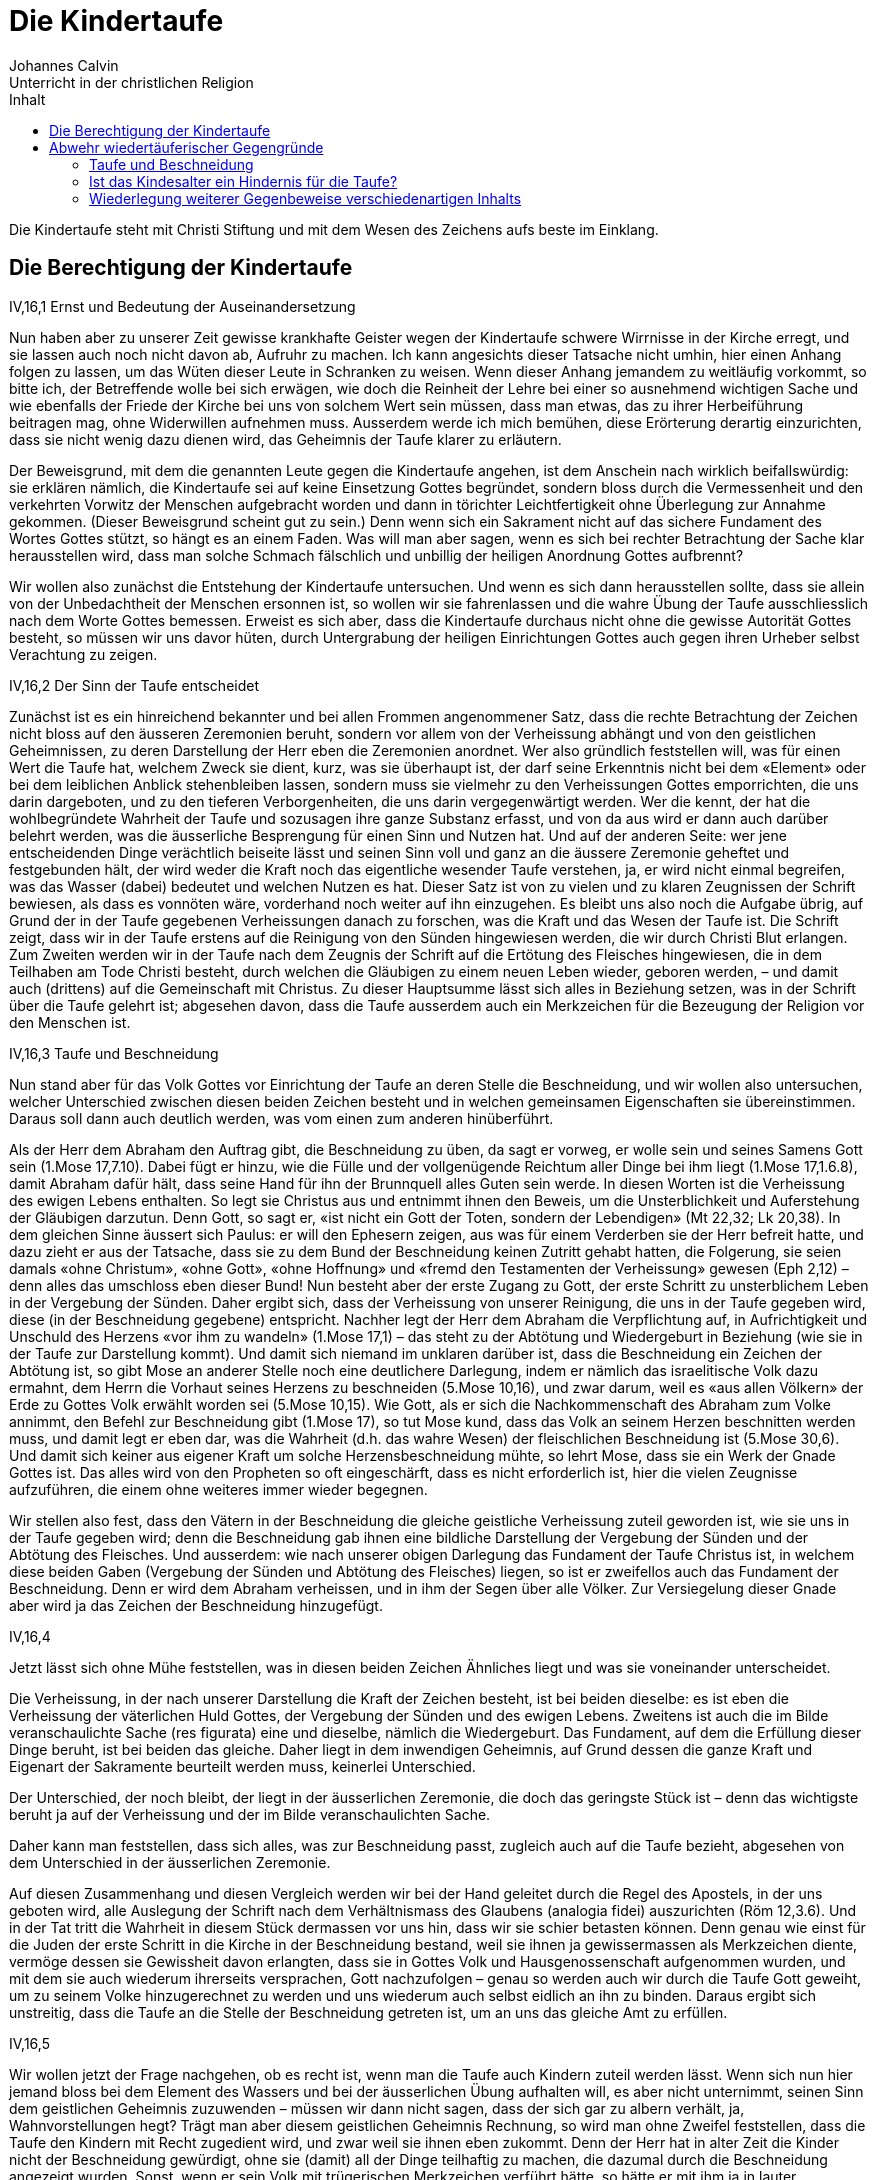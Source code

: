 Die Kindertaufe
===============
Johannes Calvin
Unterricht in der christlichen Religion
:toc:
:toc-title: Inhalt
:last-update-label!:

Die Kindertaufe steht mit Christi Stiftung und mit dem Wesen des Zeichens aufs
beste im Einklang.

Die Berechtigung der Kindertaufe
--------------------------------
.IV,16,1 Ernst und Bedeutung der Auseinandersetzung
Nun haben aber zu unserer Zeit gewisse krankhafte Geister wegen der
Kindertaufe schwere Wirrnisse in der Kirche erregt, und sie lassen auch noch
nicht davon ab, Aufruhr zu machen. Ich kann angesichts dieser Tatsache nicht
umhin, hier einen Anhang folgen zu lassen, um das Wüten dieser Leute in
Schranken zu weisen. Wenn dieser Anhang jemandem zu weitläufig vorkommt, so
bitte ich, der Betreffende wolle bei sich erwägen, wie doch die Reinheit der
Lehre bei einer so ausnehmend wichtigen Sache und wie ebenfalls der Friede der
Kirche bei uns von solchem Wert sein müssen, dass man etwas, das zu ihrer
Herbeiführung beitragen mag, ohne Widerwillen aufnehmen muss. Ausserdem werde
ich mich bemühen, diese Erörterung derartig einzurichten, dass sie nicht wenig
dazu dienen wird, das Geheimnis der Taufe klarer zu erläutern.

Der Beweisgrund, mit dem die genannten Leute gegen die Kindertaufe angehen,
ist dem Anschein nach wirklich beifallswürdig: sie erklären nämlich, die
Kindertaufe sei auf keine Einsetzung Gottes begründet, sondern bloss durch die
Vermessenheit und den verkehrten Vorwitz der Menschen aufgebracht worden und
dann in törichter Leichtfertigkeit ohne Überlegung zur Annahme gekommen.
(Dieser Beweisgrund scheint gut zu sein.) Denn wenn sich ein Sakrament nicht
auf das sichere Fundament des Wortes Gottes stützt, so hängt es an einem
Faden. Was will man aber sagen, wenn es sich bei rechter Betrachtung der Sache
klar herausstellen wird, dass man solche Schmach fälschlich und unbillig der
heiligen Anordnung Gottes aufbrennt?

Wir wollen also zunächst die Entstehung der Kindertaufe untersuchen. Und wenn
es sich dann herausstellen sollte, dass sie allein von der Unbedachtheit der
Menschen ersonnen ist, so wollen wir sie fahrenlassen und die wahre Übung der
Taufe ausschliesslich nach dem Worte Gottes bemessen. Erweist es sich aber,
dass die Kindertaufe durchaus nicht ohne die gewisse Autorität Gottes besteht,
so müssen wir uns davor hüten, durch Untergrabung der heiligen Einrichtungen
Gottes auch gegen ihren Urheber selbst Verachtung zu zeigen.


.IV,16,2 Der Sinn der Taufe entscheidet
Zunächst ist es ein hinreichend bekannter und bei allen Frommen angenommener
Satz, dass die rechte Betrachtung der Zeichen nicht bloss auf den äusseren
Zeremonien beruht, sondern vor allem von der Verheissung abhängt und von den
geistlichen Geheimnissen, zu deren Darstellung der Herr eben die Zeremonien
anordnet. Wer also gründlich feststellen will, was für einen Wert die Taufe
hat, welchem Zweck sie dient, kurz, was sie überhaupt ist, der darf seine
Erkenntnis nicht bei dem «Element» oder bei dem leiblichen Anblick
stehenbleiben lassen, sondern muss sie vielmehr zu den Verheissungen Gottes
emporrichten, die uns darin dargeboten, und zu den tieferen Verborgenheiten,
die uns darin vergegenwärtigt werden. Wer die kennt, der hat die
wohlbegründete Wahrheit der Taufe und sozusagen ihre ganze Substanz erfasst,
und von da aus wird er dann auch darüber belehrt werden, was die äusserliche
Besprengung für einen Sinn und Nutzen hat. Und auf der anderen Seite: wer jene
entscheidenden Dinge verächtlich beiseite lässt und seinen Sinn voll und ganz
an die äussere Zeremonie geheftet und festgebunden hält, der wird weder die
Kraft noch das eigentliche wesender Taufe verstehen, ja, er wird nicht einmal
begreifen, was das Wasser (dabei) bedeutet und welchen Nutzen es hat. Dieser
Satz ist von zu vielen und zu klaren Zeugnissen der Schrift bewiesen, als dass
es vonnöten wäre, vorderhand noch weiter auf ihn einzugehen. Es bleibt uns
also noch die Aufgabe übrig, auf Grund der in der Taufe gegebenen
Verheissungen danach zu forschen, was die Kraft und das Wesen der Taufe ist.
Die Schrift zeigt, dass wir in der Taufe erstens auf die Reinigung von den
Sünden hingewiesen werden, die wir durch Christi Blut erlangen. Zum Zweiten
werden wir in der Taufe nach dem Zeugnis der Schrift auf die Ertötung des
Fleisches hingewiesen, die in dem Teilhaben am Tode Christi besteht, durch
welchen die Gläubigen zu einem neuen Leben wieder, geboren werden, – und damit
auch (drittens) auf die Gemeinschaft mit Christus. Zu dieser Hauptsumme lässt
sich alles in Beziehung setzen, was in der Schrift über die Taufe gelehrt ist;
abgesehen davon, dass die Taufe ausserdem auch ein Merkzeichen für die
Bezeugung der Religion vor den Menschen ist.

.IV,16,3 Taufe und Beschneidung
Nun stand aber für das Volk Gottes vor Einrichtung der Taufe an deren Stelle
die Beschneidung, und wir wollen also untersuchen, welcher Unterschied
zwischen diesen beiden Zeichen besteht und in welchen gemeinsamen
Eigenschaften sie übereinstimmen. Daraus soll dann auch deutlich werden, was
vom einen zum anderen hinüberführt.

Als der Herr dem Abraham den Auftrag gibt, die Beschneidung zu üben, da sagt
er vorweg, er wolle sein und seines Samens Gott sein (1.Mose 17,7.10). Dabei
fügt er hinzu, wie die Fülle und der vollgenügende Reichtum aller Dinge bei
ihm liegt (1.Mose 17,1.6.8), damit Abraham dafür hält, dass seine Hand für ihn
der Brunnquell alles Guten sein werde. In diesen Worten ist die Verheissung
des ewigen Lebens enthalten. So legt sie Christus aus und entnimmt ihnen den
Beweis, um die Unsterblichkeit und Auferstehung der Gläubigen darzutun. Denn
Gott, so sagt er, «ist nicht ein Gott der Toten, sondern der Lebendigen»
(Mt 22,32; Lk 20,38). In dem gleichen Sinne äussert sich Paulus: er will
den Ephesern zeigen, aus was für einem Verderben sie der Herr befreit hatte,
und dazu zieht er aus der Tatsache, dass sie zu dem Bund der Beschneidung
keinen Zutritt gehabt hatten, die Folgerung, sie seien damals «ohne Christum»,
«ohne Gott», «ohne Hoffnung» und «fremd den Testamenten der Verheissung»
gewesen (Eph 2,12) – denn alles das umschloss eben dieser Bund! Nun besteht
aber der erste Zugang zu Gott, der erste Schritt zu unsterblichem Leben in der
Vergebung der Sünden. Daher ergibt sich, dass der Verheissung von unserer
Reinigung, die uns in der Taufe gegeben wird, diese (in der Beschneidung
gegebene) entspricht. Nachher legt der Herr dem Abraham die Verpflichtung auf,
in Aufrichtigkeit und Unschuld des Herzens «vor ihm zu wandeln» (1.Mose 17,1) –
das steht zu der Abtötung und Wiedergeburt in Beziehung (wie sie in der Taufe
zur Darstellung kommt). Und damit sich niemand im unklaren darüber ist, dass
die Beschneidung ein Zeichen der Abtötung ist, so gibt Mose an anderer Stelle
noch eine deutlichere Darlegung, indem er nämlich das israelitische Volk dazu
ermahnt, dem Herrn die Vorhaut seines Herzens zu beschneiden (5.Mose 10,16),
und zwar darum, weil es «aus allen Völkern» der Erde zu Gottes Volk erwählt
worden sei (5.Mose 10,15). Wie Gott, als er sich die Nachkommenschaft des
Abraham zum Volke annimmt, den Befehl zur Beschneidung gibt (1.Mose 17), so tut
Mose kund, dass das Volk an seinem Herzen beschnitten werden muss, und damit
legt er eben dar, was die Wahrheit (d.h. das wahre Wesen) der fleischlichen
Beschneidung ist (5.Mose 30,6). Und damit sich keiner aus eigener Kraft um
solche Herzensbeschneidung mühte, so lehrt Mose, dass sie ein Werk der Gnade
Gottes ist. Das alles wird von den Propheten so oft eingeschärft, dass es
nicht erforderlich ist, hier die vielen Zeugnisse aufzuführen, die einem ohne
weiteres immer wieder begegnen.

Wir stellen also fest, dass den Vätern in der Beschneidung die gleiche
geistliche Verheissung zuteil geworden ist, wie sie uns in der Taufe gegeben
wird; denn die Beschneidung gab ihnen eine bildliche Darstellung der Vergebung
der Sünden und der Abtötung des Fleisches. Und ausserdem: wie nach unserer
obigen Darlegung das Fundament der Taufe Christus ist, in welchem diese beiden
Gaben (Vergebung der Sünden und Abtötung des Fleisches) liegen, so ist er
zweifellos auch das Fundament der Beschneidung. Denn er wird dem Abraham
verheissen, und in ihm der Segen über alle Völker. Zur Versiegelung dieser
Gnade aber wird ja das Zeichen der Beschneidung hinzugefügt.

.IV,16,4
Jetzt lässt sich ohne Mühe feststellen, was in diesen beiden Zeichen Ähnliches
liegt und was sie voneinander unterscheidet.

Die Verheissung, in der nach unserer Darstellung die Kraft der Zeichen
besteht, ist bei beiden dieselbe: es ist eben die Verheissung der väterlichen
Huld Gottes, der Vergebung der Sünden und des ewigen Lebens. Zweitens ist auch
die im Bilde veranschaulichte Sache (res figurata) eine und dieselbe, nämlich
die Wiedergeburt. Das Fundament, auf dem die Erfüllung dieser Dinge beruht,
ist bei beiden das gleiche. Daher liegt in dem inwendigen Geheimnis, auf Grund
dessen die ganze Kraft und Eigenart der Sakramente beurteilt werden muss,
keinerlei Unterschied.

Der Unterschied, der noch bleibt, der liegt in der äusserlichen Zeremonie, die
doch das geringste Stück ist – denn das wichtigste beruht ja auf der
Verheissung und der im Bilde veranschaulichten Sache.

Daher kann man feststellen, dass sich alles, was zur Beschneidung passt,
zugleich auch auf die Taufe bezieht, abgesehen von dem Unterschied in der
äusserlichen Zeremonie.

Auf diesen Zusammenhang und diesen Vergleich werden wir bei der Hand geleitet
durch die Regel des Apostels, in der uns geboten wird, alle Auslegung der
Schrift nach dem Verhältnismass des Glaubens (analogia fidei) auszurichten
(Röm 12,3.6). Und in der Tat tritt die Wahrheit in diesem Stück dermassen vor
uns hin, dass wir sie schier betasten können. Denn genau wie einst für die
Juden der erste Schritt in die Kirche in der Beschneidung bestand, weil sie
ihnen ja gewissermassen als Merkzeichen diente, vermöge dessen sie Gewissheit
davon erlangten, dass sie in Gottes Volk und Hausgenossenschaft aufgenommen
wurden, und mit dem sie auch wiederum ihrerseits versprachen, Gott
nachzufolgen – genau so werden auch wir durch die Taufe Gott geweiht, um zu
seinem Volke hinzugerechnet zu werden und uns wiederum auch selbst eidlich an
ihn zu binden. Daraus ergibt sich unstreitig, dass die Taufe an die Stelle der
Beschneidung getreten ist, um an uns das gleiche Amt zu erfüllen.


.IV,16,5
Wir wollen jetzt der Frage nachgehen, ob es recht ist, wenn man die Taufe auch
Kindern zuteil werden lässt. Wenn sich nun hier jemand bloss bei dem Element
des Wassers und bei der äusserlichen Übung aufhalten will, es aber nicht
unternimmt, seinen Sinn dem geistlichen Geheimnis zuzuwenden – müssen wir dann
nicht sagen, dass der sich gar zu albern verhält, ja, Wahnvorstellungen hegt?
Trägt man aber diesem geistlichen Geheimnis Rechnung, so wird man ohne Zweifel
feststellen, dass die Taufe den Kindern mit Recht zugedient wird, und zwar
weil sie ihnen eben zukommt. Denn der Herr hat in alter Zeit die Kinder nicht
der Beschneidung gewürdigt, ohne sie (damit) all der Dinge teilhaftig zu
machen, die dazumal durch die Beschneidung angezeigt wurden. Sonst, wenn er
sein Volk mit trügerischen Merkzeichen verführt hätte, so hätte er mit ihm ja
in lauter Gaukeleien seinen Spott getrieben – und das ist schon abscheulich
anzuhören! Denn er gibt doch ausdrücklich kund, dass die Beschneidung eines
Kindleins gleich einem Siegel wirken sollte, um die Verheissung des Bundes zu
versiegeln. Bleibt der Bund nun aber fest und unerschüttert bestehen, so kommt
er heute den Kindern der Christen nicht weniger zu, als er sich unter dem
Alten Testament auf die Kinder der Juden bezog. Und wenn sie nun der im
Zeichen veranschaulichten Sache teilhaftig sind, weshalb soll ihnen dann das
Zeichen vorenthalten werden? Wenn sie die Wahrheit erlangen, weshalb soll man
ihnen das Bild verwehren?

Allerdings hängt bei dem Sakrament das äussere Zeichen derart mit dem Wort
zusammen, dass es nicht von ihm losgerissen werden kann. Soll aber (trotzdem)
eine Unterscheidung stattfinden, so frage ich: welches von beiden wollen wir
denn höher achten? Es ist doch in der Tat so: da wir sehen, dass das Zeichen
dem Worte dienstbar ist, so werden wir sagen, dass es ihm nachsteht, und wir
werden ihm den niedrigeren Platz zuweisen. Wenn also das Wort (in) der Taufe
für die Kinder bestimmt ist – weshalb soll man ihnen dann das Zeichen, das
heisst: das Anhängsel zum Wort, vorenthalten? Wenn ausser diesem einen Grunde
auch keine anderen zur Verfügung stünden, so würde er doch vollauf hinreichen,
um alle zu widerlegen, die hätten Einspruch erheben wollen.

Man macht aber den Einwand, für die Beschneidung habe ein festgelegter Tag
bestanden (für die Taufe dagegen nicht). Aber das ist offenkundig eine
Ausflucht. Wir geben zu, dass wir nicht mehr wie die Juden an bestimmte Tage
gebunden sind, aber wenn der Herr zwar keinen Tag vorschreibender trotzdem
erklärt, dass es ihm wohlgefällt, dass die Kinder in feierlichem Brauch in
seinen Bund aufgenommen werden – was verlangen wir dann mehr?


.IV,16,6
Jedoch eröffnet uns die Schrift eine noch gewissere Erkenntnis der Wahrheit.
Denn es ist doch im höchsten Masse offenkundig, dass der Bund, den der Herr
einmal mit Abraham geschlossen hat, für die Christen heute nicht weniger
Bestand besitzt als einst für das jüdische Volk, und dass sich darum auch
jenes Wort nicht weniger auf die Christen bezieht als damals auf die Juden
(vgl. 1.Mose 17,10). Wir müssten sonst schon der Meinung sein, Christus hätte
durch sein Kommen die Gnade des Vaters vermindert oder verkürzt – und solche
Meinung wäre ja nicht frei von abscheulicher Gotteslästerung! So wurden also
die Kinder der Juden, weil sie, zu Erben des Bundes gemacht, von den Kindern
der Gottlosen unterschieden wurden, als «heiliger Same» bezeichnet (Esr 9,2),
und eben aus dem nämlichen Grunde gelten nun die Kinder der Christen als
heilig, selbst wenn nur einer der Eltern, von denen sie abstammen, gläubig
ist, und nach dem Zeugnis des Apostels unterscheiden sie sich von dem unreinen
Samen der Abgöttischen (1.Kor 7,14). Nun hat der Herr, gleich nachdem er mit
Abraham den Bund geschlossen hatte, das Gebot gegeben, diesen Bund in einem
äusseren Zeichen den Kindern zu versiegeln (1.Mose 17,12); was für einen Grund
sollen also die Christen angeben können, weshalb sie diesen Bund nicht auch
heute vor ihren Kindern bezeugen und versiegeln sollten?

Es soll mir auch keiner den Einwand machen, nach der Vorschrift des Herrn sei
kein anderes Merkzeichen zur Bekräftigung seines Bundes bestimmt gewesen als
eben die Beschneidung, und die sei ja schon seit langer Zeit abgeschafft. Denn
hier lässt sich leicht entgegnen: Gott hat für die Zeit des Alten Testaments
zur Bekräftigung seines Bundes die Beschneidung eingesetzt; nachdem diese nun
abgeschafft ist, bleibt doch allezeit die gleiche Begründung zu solcher
Bekräftigung bestehen, die wir mit den Juden gemeinsam haben. Daher muss man
fort und fort fleissig darauf achthaben, was den Juden und uns gemeinsam ist
und was jene gesondert von uns besitzen. Der Bund ist gemeinsam, gemeinsam ist
auch die Ursache zu seiner Bekräftigung. Nur die Art und Weise solcher
Bekräftigung ist verschieden: das war nämlich für sie die Beschneidung, an
deren Stelle dann für uns die Taufe getreten ist. Sonst, nämlich wenn das
Zeugnis, vermöge dessen die Juden über das Heil ihres Samens Gewissheit
bekamen, uns entrissen würde, hätte Christi Kommen die Wirkung gehabt, dass
Gottes Gnade für uns dunkler und schwächer bezeugt wäre, als sie es früher für
die Juden war. Das kann man nun aber nicht ohne die schlimmste Schmähung
Christi aussprechen; denn durch ihn hat sich doch die grenzenlose Güte des
Vaters deutlicher und freundlicher auf die Erde ergossen und den Menschen
kundgetan als je zuvor. Wir müssen also notwendig zugeben, dass solche Güte
Gottes heute wahrhaftig nicht engherziger verborgen gehalten und auch nicht
mit einem geringeren Zeugnis verherrlicht werden darf, als es einst unter den
dunklen Schatten des Gesetzes geschehen ist.

.IV,16,7 Jesus und die Kinder
Nun wollte also Jesus, der Herr, einen Beweis geben, an dem die Welt begreifen
sollte, dass sein Kommen nicht einer Eingrenzung der Barmherzigkeit des Vaters
diente, sondern vielmehr ihrer Ausbreitung; und zu diesem Zweck nahm er die
Kindlein, die man zu ihm brachte, freundlich in die Arme und tadelte die
Jünger, die sie von, dem Zutritt zu ihm fernzuhalten versuchten, weil sie
damit eben die, denen das Himmelreich gehörte, von ihm wegleiteten, durch den
doch allein der Zugang zum Himmel offensteht (Mt 19,13-15).

Aber, so könnte jemand sagen, was hat denn diese Umarmung, die Christus übt,
mit der Taufe für Ähnlichkeit? Denn es wird doch nicht erzählt, dass Jesus
diese Kinder getauft habe; sondern wir hören bloss, dass er sie aufgenommen,
umarmt und gesegnet hat. Wenn wir also seinem Vorbild nachfolgen wollen, so
wollen wir den Kindern mit Gebeten zur Seite stehen, aber sie nicht taufen.

Wir dagegen wollen Christi Verhalten etwas aufmerksamer bedenken als solche
Art Menschen. Denn man darf nicht leichthin über die Tatsache hinweggehen,
dass Christus dem Gebot, ihm die Kindlein zu bringen, die Ursache hinzufügt:
«Denn solcher ist das Himmelreich» (Mt 19,14). Hernach bezeugt er dann
seinen Willen mit der Tat, indem er die Kindlein in die Arme nimmt und sie dem
Vater durch sein Gebet und seinen Segen anbefiehlt. Wenn es recht und billig
ist, Christus die Kinder zuzuführen – weshalb denn nicht auch, sie zur Taufe
zuzulassen, die doch das Merkzeichen unserer Einung und Gemeinschaft mit
Christus ist? Wenn «solcher ist das Himmelreich», weshalb soll man ihnen dann
das Zeichen verweigern, mit dem ihnen gleichsam der Zugang zur Kirche eröffnet
wird, damit sie, darin aufgenommen, den Erben des Himmelreichs zugerechnet
werden? Wie ungerecht verfahren wir doch, wenn wir die abweisen, die Christus
zu sich einlädt, wenn wir die, die er mit seinen Gaben ziert, (dieser Gaben)
berauben, wenn wir die ausschliessen, die er selbst aus freien Stücken zu sich
lässt: Und wenn wir eine Erörterung darüber anstellen sollen, wie sehr sich
die Taufe von dem unterscheidet, was Christus an dieser Stelle getan hat, so
müssen wir doch fragen, wieviel höher soll uns denn etwa die Taufe stehen, in
der wir (bloss) bezeugen, dass die Kinder in Gottes Bund eingeschlossen
werden, als das Aufnehmen und Umarmen, die Handauflegung und das (segnende)
Gebet, mit denen Christus in eigener Person erklärt, dass sie ihm gehören und
von ihm geheiligt werden?

Unsere Widersacher bringen aber auch noch eine andere Ausflucht vor, mit der
sie sich bemühen, der hier angezogenen Stelle auszuweichen; aber damit legen
die nur ihre eigene Unwissenheit an den Tag. Sie ziehen nämlich aus Christi
Wort: «Lasset die Kindlein zu mir kommen» die spitzfindige Folgerung, diese
Kinder wären schon etwas älter gewesen, weil sie doch bereits in der Tage
gewesen wären, zu ihm zu «kommen». Aber diese Kinder werden von den
Evangelisten als «brephe kai paidia» bezeichnet, und mit solchen Ausdrücken
meinen die Griechen Kindlein, die noch an der Mutter Brust hängen. «Kommen»
ist also einfach für «herannahen» gesetzt! Da sieht man aber, was für
Trügereien solche Leute zum Vorwand zu nehmen genötigt werden, die sich gegen
die Wahrheit verhärtet haben! Ferner machen sie geltend, das Himmelreich werde
an dieser Stelle nicht den Kindern (im Sinne des Kindesalters) zugesprochen,
sondern solchen (Menschen, auch Erwachsenen), die ihnen ähnlich seien; denn es
heisse ja «solcher», nicht «ihrer». Aber dieser Einwand ist um nichts
stichhaltiger als der vorige. Denn wenn man das gelten lässt – was soll dann
wohl aus Christi Begründung werden, mit der er doch zeigen will, dass ihm
Kinder dem Alter nach nicht fremd sind? Er gebietet, man solle Kinder zu ihm
kommen lassen, und darum ist nichts deutlicher, als dass er ein wirkliches
Kindesalter meint! Damit dies sein Gebot nicht widersinnig erscheint, setzt er
hinzu: «Denn solcher ist das Himmelreich.» Darunter müssen doch (nach Lage der
Dinge) notwendig auch die Kinder (im Sinne des Kindesalters) mit beschlossen
sein; wenn es aber so steht, dann ist es auch völlig deutlich, dass der
Ausdruck «solcher» die Kinder selbst und solche bezeichnet, die ihnen ähnlich
sind.


.IV,16,8 Das Schweigen der Schrift über eine Übung der Kindertaufe
Jetzt gibt es keinen mehr, der nicht einsähe, dass die Kindertaufe keineswegs
«vom Menschen aus zusammengeschmiedet worden» ist – sie stützt sich ja auf
eine so kräftige Billigung der Schrift! Auch ist es kein hinreichend
schönscheinendes Geschwätz, was diejenigen vorbringen, die den Einwand
erheben, man finde es doch nirgendwo (berichtet), dass auch nur ein einziges
Kind durch die Hand der Apostel getauft worden wäre. Nun wird das allerdings
von den Evangelisten nicht ausdrücklich berichtet; aber auf der anderen Seite
werden, sooft sich auch die Taufe einer Familie erwähnt findet, die Kinder
nicht ausgeschlossen. Wer will nun also – vorausgesetzt, dass er eben nicht
wahnwitzig ist – daraus den Schluss ziehen, die Kinder seien nicht getauft
worden?

Wenn solcherlei Beweisgründe etwas gelten sollten, so müssten in gleicher
Weise auch die Frauen vom Abendmahl des Herrn ausgeschlossen werden, weil wir
nirgendwo zu lesen bekommen, dass sie zur Zeit der Apostel dazu zugelassen
worden sind (Apg 16,15.32). Wir begnügen uns hier eben mit der Regel des
Glaubens, denn wenn wir erwägen, was die Einsetzung des Abendmahls für einen
Sinn hat, so werden wir daraufhin auch leicht ein Urteil darüber gewinnen,
welchen Menschen an seiner Ausübung Anteil zu geben ist.

Das gleiche beobachten wir auch bei der Taufe. Denn sobald wir darauf achten,
zu welchem Zweck sie eingerichtet ist, liegt es für uns auch klar auf der
Hand, dass sie den Kindern nicht weniger zukommt als Menschen von höherem
Lebensalter. Man kann sie also den Kindern nicht wegnehmen, ohne dadurch dem
Willen des Gebers, das heisst dem Willen Gottes, offen Eintrag zu tun.

Wenn die Wiedertäufer aber bei dem einfältigen Volke die Behauptung
ausstreuen, es sei nach Christi Auferstehung eine lange Reihe von Jahren
vergangen, in denen die Kindertaufe unbekannt gewesen sei, so ist das eine
ganz jämmerliche Lüge. Denn es gibt keinen (kirchlichen) Schriftsteller, er
mag noch so alt sein, der nicht mit Sicherheit den Ursprung der Kindertaufe
auf die Zeit der Apostel zurückführte.


.IV,16,9 Der Segen der Kindertaufe
Damit nun niemand die Kindertaufe als unnütz und müssig verachtet, bleibt uns
noch übrig aufzuzeigen, welche Früchte aus dieser Übung sowohl den Gläubigen
erwachsen, die ihre Kinder zur Taufe vor die Kirche bringen, als auch den
Kindern selbst, die mit dem geheiligten Wasser getauft werden.

Wenn es allerdings jemandem in den Sinn kommt, die Kindertaufe unter diesem
Vorwand (nämlich sie brächte keinen Nutzen) zu verlachen, der treibt auch mit
dem von dem Herrn gegebenen Gebot der Beschneidung seinen Spott. Denn was
sollten solche Leute wohl zum Kampf gegen die Kindertaufe vorbringen können,
das nicht auf das Beschneidungsgebot zurückfiele? Auf diese Weise ahndet der
Herr die Anmassung derer, die gleich verdammen, was sie mit dem Empfinden
ihres Fleisches nicht begreifen.

Jedoch rüstet uns Gott noch mit anderen Waffen aus, um der Torheit dieser
Leute entgegenzutreten. Diese heilige Einrichtung, durch die unserem Glauben,
wie wir es erfahren, in herrlichster Tröstung Hilfe zuteil wird, verdient es
nämlich nicht, als überflüssig bezeichnet zu werden. Denn das Zeichen Gottes,
das einem jungen Knaben gegeben wird, bekräftigt wie ein aufgedrücktes Siegel
die Verheissung, die dem frommen Vater oder der frommen Mutter gegeben ist,
und erklärt es für abgemacht, dass der Herr nicht nur der Gott des Vaters oder
der Mutter, sondern auch der Gott ihres Samens sein und nicht nur ihnen selbst
mit seiner Güte und Gnade begegnen will, sondern auch ihren Nachfahren bis ins
tausendste Glied. Da nun hierbei Gottes unermessliche Freundlichkeit an den
Tag tritt, so gibt sie solchen Menschen zunächst den reichsten Anlass, seinen
Ruhm zu preisen, und durchdringt ihr frommes Herz mit ungewöhnlicher Freude,
durch welche sie zugleich um so kräftiger dazu angereizt werden, solch frommen
Vater wiederzulieben, weil sie ja wahrnehmen, wie er um ihretwillen auch für
ihre Nachkommenschaft sorgt.

Ich kümmere mich auch nicht darum, wenn hier jemand einwendet, zur
Bekräftigung des Heils unserer Kinder müsse auch die Verheissung (allein)
genügen. Denn es hat Gott (nun einmal) anders gefallen: er hat unsere
Schwachheit erkannt und hat ihr eben in demselben Masse, in dem er sie erkannt
hat, in dieser Sache Nachsicht widerfahren lassen wollen. Wer also die
Verheissung, dass sich Gottes Barmherzigkeit auch auf seine Kinder ausdehnen
soll, annimmt, der soll bedenken, dass es seine pflichtmässige Aufgabe ist,
solche Kinder zur Zeichnung mit dem Merkzeichen dieser Barmherzigkeit vor die
Kirche zu tragen und sich daraufhin zu um so gewisserer Zuversicht zu
ermuntern, weil er ja mit eigenen Augen sieht, wie der Bund des Herrn auf den
Leib seiner eigenen Kinder aufgeprägt ist.

Auf der anderen Seite empfangen auch die Kinder aus ihrer Taufe mancherlei
Gewinn, weil sie ja dadurch in den Leib der Kirche eingefügt werden und damit
den anderen Gliedern (an diesem Leibe) noch wesentlich nachdrücklicher
anbefohlen sind. Und wenn sie dann herangewachsen sind, so werden sie durch
ihre Taufe nicht wenig zum ernsten Trachten nach der Verehrung Gottes
angespornt, der sie ja durch das feierliche Merkzeichen ihrer Adoption zu
Kindern angenommen hat, ehe sie ihn ihres Alters halben als Vater zu erkennen
vermochten.

Und schliesslich muss uns aufs höchste jenes Fluchwort schrecken, nach welchem
Gott als Vergelter auftreten will, wenn es jemand verächtlich von sich weist,
seinen Sohn mit dem Merkzeichen des Bundes zu zeichnen, weil ja durch solche
Verachtung des Zeichens die dargebotene Gnade abgewiesen und gleichsam
abgeschworen wird (1.Mose 17,14).


Abwehr wiedertäuferischer Gegengründe
-------------------------------------
=== Taufe und Beschneidung
.IV,16,10 Taufe und Beschneidung -- Zeichen für verschiedene Dinge
Jetzt wollen wir die Beweisgründe erörtern, mit denen gewisse rasende Tiere
unaufhörlich gegen diese heilige Einrichtung Gottes anrennen. Zunächst: da sie
wohl merken, wie sie durch die Ähnlichkeit von Taufe und Beschneidung über
alle Massen ins Gedränge und in die Enge geraten, so geben sie sich Mühe,
diese beiden Zeichen durch einen grossen Gegensatz voneinander loszutrennen,
damit es nur ja den Anschein gewinnt, dass das eine mit dem anderen nichts
gemein hätte. Sie behaupten nämlich, es würden hier (erstens) verschiedene
Dinge bezeichnet, der Bund sei (zweitens) ein völlig anderer, und (drittens)
auch der Ausdruck «Kinder» sei nicht in gleichem Sinne gebraucht.

a) Wenn sie nun aber jene erste Behauptung zu beweisen trachten, so wenden sie
vor, die Beschneidung sei ein Zeichen der Abtötung, nicht aber der Taufe
gewesen. Das geben wir ihnen wahrlich mit grösster Bereitwilligkeit zu. Denn
es gewahrt uns den besten Beistand. Wir benutzen auch zu unserem Beweis keinen
anderen Satz als den, dass Taufe und Beschneidung Zeichen der Abtötung sind.
Auf Grund dessen stellen wir fest, dass die Taufe an die Stelle der
Beschneidung getreten ist, damit sie uns das gleiche veranschaulicht, was die
Beschneidung vorzeiten den Juden als Zeichen vor Augen hielt.

.Alter und Neuer Bund -- völlig verschieden?
b) Und wenn es gilt, die Verschiedenheit des Bundes zu verteidigen – in was
für barbarischer Verwegenheit zerreissen und verderben sie dann die Schrift!
Das geschieht nicht etwa an einer einzigen Stelle, sondern so, dass sie nichts
heil und unversehrt lassen! Die Juden schildern sie uns nämlich als dermassen
fleischlich, dass sie mehr dem Vieh gleichen als den Menschen. Sie erklären
eben, der Bund, der mit den Juden geschlossen worden sei, gehe nicht über das
zeitliche Leben hinaus, und die Verheissungen, die ihnen zuteil geworden
wären, bezögen sich bloss auf gegenwärtige und leibliche Güter. Was würde,
wenn sich diese Lehre durchsetzte, anders übrigbleiben, als dass das jüdische
Volk eine Zeitlang durch Gottes Wohltat gesättigt worden sei – nicht anders,
als man eine Sauherde im Roben mästet –, um dann schliesslich im ewigen
Verderben zugrunde zu gehen? Denn wenn wir die Beschneidung und die mit ihr
verbundenen Verheissungen anführen, dann antworten sie sogleich, die
Beschneidung sei ein unter dem Buchstaben stehendes Zeichen (literale signum),
und ihre Verheissungen seien fleischlich gewesen.


.IV,16,11
In der Tat, wenn die Beschneidung ein unter dem Buchstaben stehendes Zeichen
war, dann muss man über die Taufe genau in der gleichen Weise urteilen. Denn
der Apostel erklärt im zweiten Kapitel des Briefes an die Kolosser das eine
Zeichen nicht mehr für geistlich als das andere (Kol 2,11). Er sagt nämlich,
wir seien in Christo «beschnitten mit der Beschneidung ohne Hände», «durch
Ablegung des sündlichen Leibes», der «in unserem Fleische» wohnte; und diese
Beschneidung nennt er die «Beschneidung Christi». Dann fügt er zur Erläuterung
dieses Satzes hinzu, wir seien «mit Christus begraben durch die Taufe» (Kol
2,12). Was will Paulus nun mit diesen Worten anders sagen, als dass die
Erfüllung und die Wahrheit der Taufe zugleich die Wahrheit und die Erfüllung
der Beschneidung ist, weil sie ja beide eine und dieselbe Sache bildlich
veranschaulichen? Denn er bemüht sich doch zu beweisen, dass die Taufe für die
Christen das gleiche ist, was früher für die Juden die Beschneidung war. Da
wir aber schon deutlich auseinandergesetzt haben, dass die Verheissungen
beider Zeichen und auch die in ihnen dargestellten Geheimnisse miteinander
zusammenstimmen, so wollen wir uns vorderhand nicht dabei aufhalten. Ich
möchte die Gläubigen nur ermahnen, auch ohne dass ich etwas sage, bei sich zu
bedenken, ob man ein Zeichen, dem nichts als Geistliches und Himmlisches
innewohnt, für irdisch und für Buchstabensache halten darf.

Damit sie nun aber ihren Nebeldampf nicht bei schlichten Leuten an den Mann
bringen, wollen wir die Behauptung, mit der sie diese unverschämte Lüge zu
decken suchen, im Vorbeigehen entkräften. Es ist gewisser als gewiss, dass die
vornehmsten Verheissungen, in die der Bund verfasst war, den Gott unter dem
Alten Testament mit den Israeliten geschlossen hat, geistlich gewesen sind und
sich auf das ewige Leben bezogen haben. Ebenso sicher ist es, dass diese
Verheissungen, wie es sich gebührte, von den Vätern auch geistlich aufgenommen
worden sind, damit sie aus ihnen Zuversicht auf das ewige Leben schöpften,
nach dem sie sich mit allen Regungen ihres Herzens sehnten. Indessen leugnen
wir aber durchaus nicht, dass Gott ihnen sein Wohlwollen auch mit irdischen
und fleischlichen Wohltaten bezeugt hat, und behaupten auch, dass durch diese
Wohltaten jene Hoffnung auf die geistlichen Verheissungen bekräftigt worden
ist. So geschah es, als er seinem Knecht Abraham die ewige Seligkeit zusagte:
er wollte ihm einen handgreiflichen Beweis seiner Huld vor Augen stellen und
fügte darum die weitere Verheissung hinzu, nach welcher Abraham das Land
Kanaan besitzen sollte (1.Mose 15,1.18). Man muss also alle irdischen
Verheissungen, die dem jüdischen Volk zuteil geworden sind, in dem Sinne
auffassen, dass die geistliche Verheissung als die Hauptsache stets den ersten
Platz innehat und die anderen darauf bezogen werden. Da ich diese Dinge aber
bei der Darlegung des Unterschieds zwischen dem Alten und Neuen Testament
ausführlicher behandelt habe, so begnüge ich mich hier mit einer recht kurzen
Erwähnung.


.IV,16,12 Fleischliche und geistliche Kindschaft
c) Im Bezug auf die Bezeichnung «Kinder» finden sie (zwischen Beschneidung und
Taufe) den Unterschied, dass unter dem Alten Testament diejenigen als Kinder
Abrahams erscheinen, die ihren (natürlichen) Ursprung von seinem Samen
herleiteten, während dieser Begriff heute diejenigen meint, die seinem Glauben
nachfolgen. Deshalb habe, so behaupten sie weiter, jene fleischliche
Kinderschaft, die durch die Beschneidung in die Gemeinschaft des Bundes
aufgenommen wurde, die geistlichen Kinder des Neuen Testaments bildlich
veranschaulicht, die aus Gottes Wort zu unsterblichem Leben wiedergeboren
seien.

In diesen Worten sehen wir freilich ein geringes Fünklein von Wahrheit; aber
diese oberflächlichen Geister vergehen sich darin schwer, dass sie das an sich
reissen, was ihnen zuerst in die Hand gerät, und sich dabei auf das eine Wort
hartnäckig versteifen, während man doch eigentlich weiter gehen und vieles
miteinander vergleichen müsste. Von da aus kann es dann nicht anders zugehen,
als dass sie gleich auf irrige Vorstellungen geraten; denn sie gehen bei
keiner Sache auf eine gründliche Erkenntnis aus.

Wir geben allerdings zu, dass der fleischliche Same Abrahams eine Zeitlang den
Platz des geistlichen Samens innegehabt hat, der durch den Glauben in ihn
eingeleibt wird. Denn wir werden seine Kinder genannt, ob auch zwischen ihm
und uns keinerlei natürliche Verwandtschaft besteht (Gal 4,28; Röm 4,12).
Wenn sie nun aber der Meinung sind – und diese Ansicht geben sie völlig klar
zu erkennen –, dass dem fleischlichen Samen Abrahams niemals die geistliche
Segnung Gottes verheissen worden sei, dann sind sie darin bei weitem im
Irrtum. Daher müssen wir uns nach einem besseren Richtpunkt ausrichten, zu dem
wir durch die völlig sichere Führung der Schrift hingeleitet werden. Der Herr
verheisst also dem Abraham einen zukünftigen Samen, in dem «alle Völker der
Erde gesegnet werden sollen», und zugleich gibt er ihm die Zusage, er wolle
sein und seines Samens Gott sein (1.Mose 12,3; 17,6). Alle, die nun Christus als
den Geber solchen Segens im Glauben annehmen, die sind Erben dieser
Verheissung und heissen deshalb «Kinder Abrahams».


.IV,16,13
Allerdings haben sich nach der Auferstehung Christi die Grenzen des Reiches
Gottes weit und breit zu allen Völkern hin unterschiedslos zu erweitern
angefangen, damit nach Christi Wort von allen Seiten die Gläubigen versammelt
werden, um «mit Abraham und Isaak und Jakob» in himmlischer Herrlichkeit zu
Tische zu sitzen (Mt 8,11). Aber Gott hatte trotzdem schon viele hundert
Jahre zuvor die Juden mit solch grosser Barmherzigkeit umfasst. Und da er
unter Übergehung aller anderen dieses eine Volk auserwählt hatte, um in ihm
eine Zeitlang seine Gnade beschlossen sein zu lassen, so erklärte er es auch
für sein «Eigentum» und für das von ihm erworbene Volk (2.Mose 19,5).

Zur Bezeugung solcher Wohltätigkeit wurde dem Volke die Beschneidung gegeben,
die ein Merkzeichen darstellte, das die Juden darüber unterweisen sollte, dass
Gott der Hüter ihres Heils sei. Durch solche Erkenntnis wurden ihre Herzen zur
Hoffnung auf das ewige Leben aufgerichtet. Denn was soll dem wohl fehlen, den
Gott einmal in seine Hut aufgenommen hat? Daher bedient sich auch der Apostel,
um zu beweisen, dass die Heiden zusammen mit den Juden Abrahams Kinder sind,
folgender Redeweise: «Abraham ist im Glauben gerechtfertigt worden, als er
noch unbeschnitten war. Das Zeichen aber der Beschneidung empfing er dann zum
Siegel der Gerechtigkeit des Glaubens ..., auf dass er würde ein Vater aller,
die da glauben und nicht beschnitten sind, ... und würde auch ein Vater der
Beschneidung, und zwar nicht derer, die sich allein der Beschneidung rühmen,
sondern auch wandeln in den Fusstapfen des Glaubens, welcher war in unserem
Vater Abraham, als er noch nicht beschnitten war» (Röm 4,10-12; gelegentlich
nicht Luthertext). Sehen wir da nicht, wie beide in ihrer Würde gleichgestellt
werden? Denn eine Zeitlang, soweit es Gott bestimmt hatte, war Abraham ein
Vater der Beschneidung. Als dann, wie der Apostel an anderer Stelle schreibt
(Eph 2,14), der Zaun abgebrochen war, der die Heiden von den Juden trennte,
und damit auch den Heiden der Zugang zum Reiche Gottes eröffnet wurde, da
wurde Abraham auch zu ihrem Vater, und zwar ohne das Zeichen der Beschneidung,
weil sie ja an Stelle der Beschneidung die Taufe haben.

Wenn aber Paulus ausdrücklich erklärt, Abraham sei nicht der Vater derer, die
bloss aus der Beschneidung sind (Röm 4,12), so ist das gesagt, um die
Überheblichkeit gewisser Leute zu dämpfen, die die Sorge um die Frömmigkeit
beiseite liessen und sich bloss der Zeremonien rühmten. Es geschieht in der
gleichen Weise, wie man auch heute der Eitelkeit derer entgegentreten könnte,
die bei der Taufe nichts suchen als das Wasser.


.IV,16,14
Aber hiergegen wird man eine andere Stelle aus dem Apostel, und zwar Römer
9,7, anführen: da lehrt er, die, welche nach dem Fleische (Abrahams
Nachkommen) sind, seien nicht Abrahams Kinder (Röm 9,7f), sondern zu seinem
Samen würden nur die gerechnet, die «Kinder der Verheissung» sind. Denn es hat
den Anschein, als wollte er hier zu verstehen geben, dass die fleischliche
Verwandtschaft mit Abraham, die wir doch auf eine gewisse Stufe stellen,
nichts sei.

Wir müssen jedoch aufmerksamer darauf achten, was für einen Fall der Apostel
an dieser Stelle behandelt. Er will nämlich den Juden zeigen, wie gar nicht
die Güte Gottes an den Samen Abrahams gebunden ist, ja, wie rein nichts die
fleischliche Verwandtschaft mit ihm aus sich selbst heraus schafft, und zum
Beweis dafür verweist er auf Ismael und Esau; denn diese wurden doch, obwohl
sie nach dem Fleisch echte Nachkommen des Abraham waren, verworfen, als ob sie
Fremde wären, während der Segen auf Isaak und Jakob ruhte. Daraus ergibt sich,
was Paulus dann hernach behauptet: das Heil hängt von Gottes Barmherzigkeit
ab, mit der er begegnet, wem er will (Röm 10,15f), und die Juden haben
keinen Grund, weshalb sie sich unter Berufung auf den Bund gefallen oder
rühmen sollten, sofern sie nicht das Gesetz des Bundes innehalten, das heisst:
dem Wort gehorchen.

Und wiederum: nachdem er den Juden das eitle Vertrauen auf ihre Herkunft
weggenommen hatte, gewahrte er nun doch auf der anderen Seite, dass der Bund,
den Gott einmal mit der Nachkommenschaft Abrahams eingegangen war, in keiner
Weise ungültig werden konnte, und deshalb setzt er im elften Kapitel
auseinander, dass die fleischliche Verwandtschaft des Abraham ihrer Würde
nicht beraubt werden kann; denn um ihretwillen sind ja, so lehrt er, die Juden
die ersten und geborenen Erben des Evangeliums, wofern sie nicht wegen ihrer
Undankbarkeit als Unwürdige verworfen sind, freilich dann so, dass der
himmlische Segen nicht voll und ganz von ihrem Volke gewichen ist. Aus diesem
Grunde nennt er sie, so widerspenstig und bundbrüchig sie auch waren,
nichtsdestoweniger «heilig» (Röm 11,16) – soviel Ehre lässt er dem heiligen
Geschlecht zuteil werden, das Gott seines heiligen Bundes gewürdigt hätte –,
uns dagegen betrachtet er im Verhältnis zu ihnen gleichsam als nachgeborene
oder auch als unzeitig geborene Kinder Abrahams, und zwar durch Aufnahme in
die Kindschaft, nicht auf Grund natürlicher Abkunft, wie wenn ein Reis von
seinem Baum heruntergeschlagen ist und auf einen fremden Stamm gepfropft wird
(Röm 11,17). Damit die Juden also nicht um ihr Vorrecht gebracht würden, so
musste ihnen das Evangelium an erster Stelle verkündigt werden. Denn sie sind
in Gottes Hausgenossenschaft gleichsam die Erstgeborenen. Deshalb musste ihnen
diese Würde zuteil werden, bis sie die angebotene Ehre verwarfen und es mit
ihrer Undankbarkeit dahin brachten, dass sie nun auf die Heiden überging. Mit
wieviel Halsstarrigkeit sie nun aber auch dabei beharren mögen, mit dem
Evangelium Krieg zu führen, so dürfen wir sie deshalb trotzdem nicht
verachten, wenn wir doch bedenken, dass um der Verheissung willen Gottes Segen
immer noch unter ihnen bleibt, wie denn jedenfalls der Apostel bezeugt, dass
dieser Segen nie ganz von ihnen weichen wird; «denn Gottes Gaben und Berufung
können ihn nicht gereuen» (Röm 11,29).


.IV,16,15
Da sehen wir, was die Verheissung, die der Nachkommenschaft des Abraham
gegeben worden ist, für einen Wert hat und auf welcher Waage sie gewogen
werden muss. Daher zweifeln wir allerdings nicht daran, dass bei der
Unterscheidung zwischen den Erben des Reiches und den Bastarden und Fremden
allein Gottes Erwählung nach freiem Rechte das Regiment führt; zugleich jedoch
erkennen wir, dass es ihm gefallen hat, den Samen Abrahams in besonderer Weise
mit seiner Barmherzigkeit zu umfangen und diese Barmherzigkeit, damit sie als
besser bezeugt gelte, durch die Beschneidung zu versiegeln. Mit der
christlichen Kirche ist es nun durchaus ebenso bestellt. Denn wie Paulus oben
auseinandersetzt, dass die Juden durch ihre Eltern geheiligt würden, so lehrt
er an anderer Stelle, dass die Kinder der Christen von ihren Eltern die
gleiche Heiligung empfangen (1.Kor 7,14). Daraus ergibt sich, dass sie
verdientermassen von anderen abgesondert werden, die ihrerseits als unrein
beschuldigt werden.

Wer kann nun noch daran zweifeln, dass es völlig verkehrt ist, wenn die
Wiedertäufer jetzt weiter die Behauptung folgen lassen, die Kinder, die
dazumal beschnitten worden seien, hätten bloss die geistliche Kindschaft
bildlich veranschaulicht, die sich aus der Wiedergeburt durch das Wort Gottes
erhebt? So spitzfindig nämlich philosophiert der Apostel nicht, wenn er doch
schreibt, Christus sei ein «Diener der Beschneidung», um die Verheissungen zu
erfüllen, die den Vätern gegeben waren (Röm 15,8); denn das ist doch gerade,
als wenn er sich in folgender Weise ausspräche: da der Bund, der mit Abraham
geschlossen ist, auf seinen Samen Bezug hat, so ist Christus, um das vom Vater
einmal gegebene Wort zu erfüllen und einzulösen, dem jüdischen Volke zum Heil
gekommen. Sieht man nun, wie nach dem Urteil des Paulus auch nach der
Auferstehung Christi die Verheissung des Bundes nicht nur sinnbildlich
(allegorice), sondern dem Wortlaut nach an dem fleischlichen Samen Abrahams in
Erfüllung gehen musste? Hierher gehört es auch, dass Petrus Apostelgeschichte
2,39 den Juden die Kunde gibt, dass ihnen und ihrem Samen kraft Bundesrechts
die Wohltat des Evangeliums zukomme, und dass er sie dann gleich im folgenden
Kapitel als «des Bundes Kinder», das heisst seine Erben, bezeichnet (Apg
3,25). Hiervon weicht auch nicht wesentlich die andere oben bereits angeführte
Stelle aus dem Apostel ab, an der er dafürhält und behauptet, dass die
Beschneidung, die den Kindern aufgeprägt ist, ein Zeichen der Gemeinschaft
darstellt, die sie mit Christus haben (Eph 2,11f.).

Und wahrlich – was soll denn, wenn wir auf das Geschwätz der Wiedertäufer
hören, aus jener Verheissung werden, mit der der Herr im zweiten Hauptstück
(Gebot) seines Gesetzes seinen Knechten die Zusage gibt, er wolle ihrem Samen
bis ins tausendste Glied «Barmherzigkeit tun»? Sollen wir hier etwa zu
Allegorien unsere Zuflucht nehmen? Aber das wäre doch eine gar zu possenhafte
Ausflucht. Oder sollen wir etwa behaupten, das sei abgeschafft? Aber damit
würde das Gesetz der Auflösung verfallen – und Christus wollte es doch
vielmehr bekräftigen, sofern es uns zum Guten und zum Leben gereicht! Es soll
also keiner Auseinandersetzung unterworfen sein, dass Gott gegen die Seinen so
gütig und freigebig ist, dass er um ihretwillen auch die Kinder, die sie
gezeugt haben, zu seinem Volke gezählt haben will.


.IV,16,16 Weitere angebliche Unterschiede zwischen Taufe und Beschneidung
Die Unterscheidungen, die die Wiedertäufer ausserdem zwischen Taufe und
Beschneidung einzutragen sich bemühen, sind nicht nur lächerlich und alles
Scheins einer Begründung ledig, sondern auch untereinander widerspruchsvoll.
Denn sie behaupten zunächst, die Taufe beziehe sich auf den ersten Tag des
geistlichen Streites, die Beschneidung dagegen auf den achten, nachdem die
Abtötung bereits vollendet sei. Aber gleich darauf vergessen sie diesen Satz,
kehren das Liedlein um und nennen die Beschneidung eine bildliche Darstellung
der Abtötung des Fleisches, die Taufe dagegen das Begrabenwerden des
Fleisches, zu dem nur die kommen könnten, die bereits gestorben wären. Welche
Wahnvorstellungen geisteskranker Leute könnten wohl in solcher
Leichtfertigkeit auseinanderbersten? Denn nach dem ersten Satz muss die Taufe
vor der Beschneidung den Vorrang haben, nach dem zweiten wird sie auf einen
untergeordneten Platz verwiesen. Jedoch ist das Beispiel nicht neu, dass die
Geister der Menschen, sobald sie alles, was sie sich erträumt haben, als
gewissestes Wort Gottes anbeten, dergestalt auf und nieder wirbeln.

Wir behaupten also, dass jener erstgenannte Unterschied eine reine Träumerei
darstellt. Wenn man schon den achten Tag (an dem die Beschneidung statt,
finden sollte) zum Anlass für allegorische Deutungen nehmen wollte, so durfte
es trotzdem nicht in dieser Weise geschehen. Viel besser wäre es, wenn man die
Zahl acht nach dem Vorgang der Alten auf die am achten Tage (nach Beginn der
Leidenszeit) erfolgte Auferstehung bezöge, weil wir ja wissen, dass auf ihr
die Neuheit des Lebens beruht, oder auf den ganzen Lauf des gegenwärtigen
Lebens, in dem ja die Abtötung immerfort weitergehen muss, bis es zu seinem
Ende gekommen und damit auch die Abtötung des Fleisches vollkommen geworden
ist. Jedoch lässt es sich auch so ansehen, dass Gott auf die Zartheit des
Alters hat Rücksicht nehmen wollen, indem er die Beschneidung auf den achten
Tag aufschob, weil ja die (dadurch entstehende) Verwundung für die eben erst
Geborenen, die noch von der Mutter her eine rötliche Haut hatten, recht
gefährlich werden musste.

Wieviel mehr Kraft mag nun die zweite Behauptung der Wiedertäufer haben, dass
wir, schon zuvor gestorben, durch die Taufe begraben würden? Denn die Schrift
erhebt doch ausdrücklich Einspruch dagegen und sagt, dass wir mit der
Bestimmung in den Tod begraben werden, dass wir ersterben und daraufhin nach
solcher Abtötung trachten (Röm 6,4)!

Ebenso geschickt ist die Ausflucht: wenn die Taufe der Beschneidung
gleichgestaltet werden sollte, so dürften Mädchen eben nicht getauft werden.
Denn es ist doch völlig abgemacht, dass durch das Zeichen der Beschneidung die
Heiligung des Samens Israels bezeugt wurde; ist es aber so, dann ergibt sich
daraus auch ohne Zweifel, dass dies Zeichen zur Heiligung von männlichen wie
weiblichen Nachkommen gleichermassen gegeben war. Es wurden aber allein die
Leiber der Knäblein mit diesem Zeichen versehen, weil es bei ihnen von Natur
aus möglich war; aber doch so, dass die Mädchen durch die Knaben
gewissermassen Mitgenossen und Teilhaberinnen an diesem Zeichen waren. Wir
wollen also dergleichen Albernheiten der Wiedertäufer weit von uns fern sein
lassen und an der Ähnlichkeit von Taufe und Beschneidung festhalten; denn wir
sehen, dass diese in dem inwendigen Geheimnis, in den (mit ihnen verbundenen)
Verheissungen, in der Ausübung und in der Wirkung ganz hervorragend zustande
kommt.


=== Ist das Kindesalter ein Hindernis für die Taufe?
.IV,16,17 Auch die Kinder sollen in Christus das Leben haben
Eine sehr stichhaltige Begründung, weshalb man die Kinder von der Taufe
fernhalten müsste, meinen die Wiedertäufer auch vorzuschützen, indem sie
darauf verweisen, dass die Kinder ihres Alters wegen noch nicht imstande
seien, das in der Taufe dargestellte Geheimnis zu erfassen. Denn dies
Geheimnis (so sagen sie) ist doch die geistliche Wiedergeburt, die nicht in
die erste Kindheit fallen kann. Daher ziehen sie die Folgerung, man müsse die
Kinder, ehe sie zu dem Alter herangewachsen seien, das zu einer zweiten Geburt
passte, für nichts anderes achten als eben für Kinder Adams. Aber gegen alle
diese Behauptungen erhebt Gottes Wahrheit allenthalben Widerspruch. Denn wenn
man diese Kinder unter Adams Kindern lassen muss, so lässt man sie damit im
Tode; denn in Adam können wir nichts als sterben. Demgegenüber aber gebietet
Christus, man solle ihm die Kinder zuführen (Mt 19,14). Und warum das?
Weil er das Leben ist! Um sie also lebendig zu machen, macht er sie seiner
teilhaftig – während die Wiedertäufer sie unterdessen weit von ihm wegweisen
und dem Tode überantworten.

Wenn sie nämlich die Ausflucht machen, diese Kinder gingen doch, wenn man sie
als Adams Kinder betrachtete, deshalb nicht verloren, so wird ihr Irrtum vom
Zeugnis der Schrift mehr als genug widerlegt. Denn sie spricht es aus, dass in
Adam alle sterben (1.Kor 15,22), und daraus folgt dann doch, dass keine
Hoffnung auf Leben mehr übrigbleibt als allein in Christus. Damit wir also zu
Erben des Lebens werden, müssen wir mit ihm Gemeinschaft haben. Und da auf der
anderen Seite anderwärts geschrieben steht, dass wir von Natur allesamt dem
Zorn Gottes verfallen (Eph 2,3) und in Sünden empfangen sind (Ps 51,7),
womit doch fort und fort die Verdammnis verbunden ist, so müssen wir also aus
unserer Natur ausziehen, bevor uns ein Zugang zum Reiche Gottes offensteht.
Und wie sollte sich wohl eine deutlichere Aussage finden lassen als die, dass
«Fleisch und Blut das Reich Gottes nicht ererben können» (1.Kor 15,50)? Es
muss also alles, was uns eigen ist, abgetan werden – und das wird nicht ohne
Wiedergeburt geschehen –; dann (erst) werden wir diesen Besitz des Reiches
schauen! Und endlich: redet Christus wahrheitsgemäss, wenn er verkündigt, dass
er das Leben ist (Joh 11,25; 14,6), so müssen wir notwendig in ihn eingeleibt
werden, damit wir aus der Knechtschaft des Todes befreit werden.

Aber, so sagen sie, wie sollen denn Kinder wiedergeboren werden, die noch mit
gar keiner Erkenntnis von Gut und Böse ausgestattet sind? Wir antworten
dagegen: wenn das Werk Gottes auch unserem Begreifen nicht zugänglich ist, so
ist es trotzdem nicht etwa nicht vorhanden. Ferner ist völlig klar, dass die
Kinder, die errettet werden sollen – und zweifellos werden aus diesem
Lebensalter durchaus einige errettet –, zuvor von dem Herrn wiedergeboren
werden. Denn wenn sie die ihnen angeborene Verderbtheit vom Mutterleibe an
mitbringen, so müssen sie von ihr gereinigt sein, ehe sie in Gottes Reich
eingelassen werden; denn da kommt nichts Beflecktes oder Besudeltes hinein
(Offb 21,27). Wenn sie als Sünder geboren werden, wie es doch David sowohl als
Paulus behaupten (Eph 2,3; Ps 51,7), so bleiben sie Gott entweder missfällig
und verhasst – oder sie müssen gerechtfertigt werden. Und was suchen wir
weiter, wo doch der Richter selbst offen erklärt, dass der Zugang zum Leben
keinem offensteht als den Wiedergeborenen (Joh 3,3)?

Um widerspruchslustige Leute von der Art der Wiedertäufer zum Schweigen zu
bringen, so hat er an Johannes dem Täufer, den er (schon) im Mutterleibe
heiligte, einen Beweis dafür erbracht, was er bei den anderen zu tun vermag
(Lk 1,15). Nichts werden die Wiedertäufer auch mit der Ausflucht erreichen,
mit der sie hier spielen: sie sagen nämlich, das sei (nur) einmal so
geschehen, und daraus ergebe sich nicht gleich die Folgerung, dass der Herr
mit den Kindern durchweg so zu verfahren pflege. Denn in dieser Weise führen
wir unseren Beweis auch nicht! Wir wollen nur zeigen, dass es unbillig und
böswillig ist, wenn sie Gottes Kraft in so enge Grenzen zwängen, in die sie
sich nicht einschliessen lässt. Ebensoviel Gewicht hat auch eine zweite
Ausflucht, die sie machen. Sie bringen nämlich die Behauptung vor, nach der
gebräuchlichen Gepflogenheit der Schrift bedeute die Wendung «Vom Mutterleibe
an» ebensoviel wie «Von früher Jugend auf». Aber es lässt sich doch klar und
deutlich wahrnehmen, dass der Engel, als er dem Zacharias jene Botschaft
kundtat (Lk 1,15), etwas anderes im Sinne gehabt hat, nämlich dass das Kind,
noch nicht geboren, mit dem Heiligen Geist erfüllt werden sollte. Wir wollen
also nicht versuchen, Gott ein Gesetz aufzuerlegen, dass er etwa die, die er
will, nicht in der gleichen Weise heiligen könnte, wie er das Kindlein
Johannes geheiligt hat; denn seiner Kraft ist doch (seither) nichts
abgegangen.


.IV,16,18
Gewisslich ist Christus dazu von frühester Jugend auf geheiligt worden, dass
er seine Auserwählten von jedem beliebigen Lebensalter an ohne Unterschied in
sich heiligte. Denn wie er zur Vernichtung der Schuld des Ungehorsams, der in
unserem Fleische begangen worden war, eben dies Fleisch selber anzog, um um
unsertwillen und an unserer Statt den vollkommenen Gehorsam zu leisten, so
wurde er auch «empfangen vom Heiligen Geiste», damit er, in dem von ihm
angenommenen Fleische mit seiner Heiligkeit voll und ganz durchdrungen, ihn
auch auf uns überfliessen liesse. Haben wir in Christus (seit seinen frühesten
Kindertagen) das vollkommenste Vorbild aller Gnadengaben, mit denen Gott seine
Kinder beschenkt, so kann er uns eben auch in dem Stück als Beweis dienen,
dass das kindliche Alter nicht gar so sehr im Widerspruch zur Heiligung steht.

Wie dem auch sei, so stellen wir doch unstreitig fest, dass keiner von den
Auser, wählten (also auch kein Kind!) aus dem gegenwärtigen Leben abberufen
wird, der nicht zuvor durch den Geist Gottes geheiligt und wiedergeboren
würde. Wenn die Wiedertäufer dagegen den Einwand erheben, der Heilige Geist
kenne in der Schrift keine andere Wiedergeburt als die, welche «aus
unvergänglichem Samen», das heisst durch das Wort Gottes, geschehen sei 
(1.Petr 1,23), so ist das eine verkehrte Auslegung jener Petrus-Stelle; denn
Petrus fasst darin einzig die Gläubigen zusammen, die durch die Predigt des
Evangeliums unterwiesen worden waren. Wir geben freilich zu, dass für solche
Gläubige das Wort des Herrn der einzige Same ihrer geistlichen Wiedergeburt
ist; aber wir bestreiten, dass man daraus entnehmen könnte, dass Kinder nicht
durch Gottes Kraft wiedergeboren werden könnten; denn diese Kraft kann er so
leicht und so mühelos handhaben, wie sie für uns unbegreiflich und
bewunderungswürdig ist. Ferner wäre es auch nicht gefahrlos genug, dem Herrn
das Vermögen abzusprechen, sich auch den Kindern auf irgendeine Weise
kundzugeben und dadurch erkennbar zu machen.


.IV,16,19 Einwurf: die Kinder können die Predigt nicht auffassen
Aber, so sagen sie, der Glaube kommt doch aus dem Hören (Röm 10,17), und
davon haben doch die Kinder noch gar keine Erfahrung gewonnen; auch können sie
nicht in der Lage sein, Gott zu erkennen, weil Mose lehrt, dass ihnen die
Erkenntnis des Guten und Bösen abgeht (5.Mose 1,39). Aber die Wiedertäufer
bemerken nicht, dass der Apostel, wenn er das Hören (der Predigt) für den
Anfang des Glaubens erklärt, allein die gewöhnliche Ordnung und
Austeilungsform beschreibt, die der Herr bei der Berufung der Seinen
innezuhalten pflegt, ihm aber keine bleibende Regel setzt, so dass er kein
anderes Verfahren einschlagen könnte. Eine solche andere Weise hat er
unzweifelhaft bei der Berufung vieler Menschen angewandt, die er auf
innerliche Weise durch die Erleuchtung vermittelst des Heiligen Geistes ohne
jedes Dazwischentreten der Predigt mit der wahren Erkenntnis seiner selbst
beschenkt hat. Wenn die Wiedertäufer aber der Ansicht sind, es sei recht
widersinnig, wenn man den Kindern, denen doch Mose (schon) das Begreifen von
Gut und Böse abspricht, irgendwelche Erkenntnis Gottes zuschreiben wollte, so
möchte ich doch, dass sie mir die Frage beantworteten, welche Gefahr denn
darin liegen soll, wenn man sagt, dass sie nun ein Stücklein der Gnade
empfangen, deren vollen Reichtum sie bald nachher geniessen sollen. Denn die
Fülle des Lebens besteht doch in der vollkommenen Erkenntnis Gottes; wenn nun
aber einige unter den Kindern, die der Tod gleich in ihrer frühesten Jugend
aus diesem Leben hinwegnimmt, in das ewige Leben übergehen, so werden sie
damit also unzweifelhaft zum Anschauen des Angesichts Gottes in seiner
vollendeten Gegenwärtigkeit zugelassen. Wenn der Herr also solche Kinder mit
dem vollen Strahlenglanz seines Lichtes erleuchten wird – weshalb sollte er
sie dann nicht auch, wenn es ihm gefällt, für die gegenwärtige Zeit mit einem
geringen Fünklein solchen Lichtes bestrahlen, vor allem wo er sie doch erst
dann ihrer Unwissenheit entkleidet, wenn er sie aus dem Knechthaus des
Fleisches hinwegnimmt? Ach sage dies nicht, weil ich unbedacht behaupten
wollte, die Kinder seien mit dem nämlichen Glauben begabt, den wir in uns
erfahren, oder sie hätten überhaupt eine dem Glauben ähnliche Erkenntnis – das
möchte ich lieber in der Schwebe lassen –, sondern nur, um die törichte
Anmassung solcher Leute ein wenig in Schranken zu weisen, die, je wie ihnen
die Backen aufgeblasen sind, alles Erdenkliche unbekümmert bestreiten oder
behaupten.


.IV,16,20 Einwurf: die Kinder sind weder der Busse noch des Glaubens fähig
Um aber ihrer Ansicht in diesem Stück einen noch kräftigeren Nachdruck zu
verschaffen, fügen sie die Behauptung hinzu, die Taufe sei doch das Sakrament
der Busse und des Glaubens; aus diesem Grunde aber müsse man sich, da doch
weder Busse noch Glauben in die zarteste Kindheit fielen, davor in acht
nehmen, dass diese Bedeutung des Sakraments durch Zulassung der Kinder zur
Gemeinschaft an der Taufe eitel und inhaltslos würde. Aber diese Geschosse
richten sich nun mehr gegen Gott als gegen uns. Denn es geht aus vielen
Zeugnissen der Schrift völlig deutlich hervor, dass auch die Beschneidung ein
Zeichen der Busse gewesen ist. Zudem wird sie von Paulus als «Siegel der
Gerechtigkeit des Glaubens» bezeichnet (Röm 4,11). Man muss also Gott selbst
darüber zur Rechenschaft ziehen, weshalb er geboten hat, die Beschneidung den
Leibern der Kinder aufzuprägen. Denn da es nun mit Taufe und Beschneidung
gleich bestellt ist, so können sie der Beschneidung nichts geben, ohne es
zugleich auch der Taufe zuzugestehen. Wenn sie sich hier wieder nach ihrer
gewohnten Ausflucht umsehen, damals seien durch das kindliche Alter die
geistlichen Kinder bildlich veranschaulicht gewesen, so ist ihnen der Weg
schon verrammelt. Wir behaupten also: da Gott die Beschneidung, die doch ein
Sakrament der Busse und des Glaubens war, den Kindern hat zuteil werden
lassen, so kann es nicht widersinnig erscheinen, wenn sie nun auch der Taufe
teilhaftig werden, es sei denn, dass man gegen Gottes Einsetzung offen seine
Wut auslassen wollte. Jedoch erstrahlt wie in allen Taten Gottes, so auch eben
in dieser genug Weisheit und Gerechtigkeit, um den Widerstand der Gottlosen zu
dämpfen. Denn obwohl die Kinder in dem Augenblick, da sie beschnitten wurden,
mit ihrem Verstand noch nicht begriffen, was jenes Zeichen für eine Bedeutung
hätte, so wurden sie trotzdem in Wahrheit zur Abtötung ihrer verderbten und
befleckten Natur beschnitten, um dann später, wenn sie herangewachsen waren,
ihre Betrachtung auf solche Abtötung zu richten. Kurzum, dieser Einwand lässt
sich ohne Mühe durch die Erwägung aus der Welt schaffen: die Kinder werden auf
ihre künftige Busse und ihren künftigen Glauben hin getauft; beide haben in
ihnen noch keine Gestalt gewonnen, aber durch das verborgene Wirken des
Geistes liegt dennoch der Same zu beiden in ihnen beschlossen.

Durch diese Antwort wird dann auch alles auf einmal umgestossen, was sie von
der Bedeutung der Taufe hernehmen und gegen uns kehren. Dazu gehört auch der
Lobpreis, mit dem die Taufe von Paulus ausgezeichnet wird, indem er sie das
Bad der Wiedergeburt und Erneuerung» nennt (Tit 3,5). Daraus ziehen sie den
Schluss, die Taufe dürfte also niemand gewährt werden, er sei denn dieser
Dinge fähig. Aber wir können dann eben auf der anderen Seite wieder einwenden,
dass dann auch die Beschneidung, die doch die Wiedergeburt bezeichnete,
niemandem anders als Wiedergeborenen hätte erteilt werden dürfen. Und auf
diese Weise würde dann Gottes Einsetzung von uns verdammt werden. Daher haben,
wie ich schon mehrfach berührt habe, alle Beweisgründe, die dazu angetan sind,
die Beschneidung ins Wanken zu bringen, auch zur Bekämpfung der Taufe keine
Kraft. Sie können auch nicht entwischen, wenn sie sagen: was sich mit
Sicherheit auf Gottes Autorität stütze, das sei für uns fest und
unerschütterlich, auch wenn keine Begründung dafür erkennbar wäre, diese
Ehrerbietung aber komme weder der Kindertaufe noch anderen ähnlichen Dingen
zu, weil sie uns nicht durch ein ausdrückliches Wort Gottes anbefohlen seien.
Denn sie bleiben dann immerfort in dem Entweder-Oder befangen: Gottes Gebot,
die Kinder zu beschneiden, war entweder rechtmässig und keinerlei Ausflüchten
unterworfen – oder es war eben tadelnswert; lag nun aber nichts Ungereimtes
oder Widersinniges in diesem Gebot, so wird man auch bei der Übung der
Kindertaufe nichts Widersinniges aufweisen können.


.IV,16,21 Die Taufe geschieht auf die Zukunft hin
Den Makel der Widersinnigkeit, den sie uns nun an dieser Stelle aufzubrennen
versuchen, wischen wir folgendermassen ab. Wenn Menschen, die der Herr seiner
Erwählung gewürdigt hat, nach Empfang des Zeichens der Wiedergeburt aus diesem
gegenwärtigen Leben wieder ausziehen, ehe sie herangewachsen sind, so erneuert
er sie mit der uns unbegreiflichen Kraft seines Geistes auf eine Weise, von
der er selbst allein vorsieht, dass sie zum Ziele führt. Widerfährt es ihnen,
zu einem Alter aufzuwachsen, in dem sie über die Wahrheit der Taufe
unterwiesen werden können, so werden sie dadurch um so mehr zum Eifer um jene
Erneuerung angefeuert, wo sie ja nun erfahren, dass sie mit dem Merkzeichen
solcher Erneuerung schon gleich seid frühester Jugend beschenkt worden sind,
um im ganzen Lauf ihres Lebens nach ihr zu trachten.

Eben hierauf muss es bezogen werden, wenn Paulus an zwei Stellen lehrt, wir
würden durch die Taufe mit Christus begraben (Röm 6,4; Kol 2,12). Denn er
meint hier nicht, dass der, der durch die Taufe eingeweiht werden soll, schon
vorher mit Christus begraben sein muss, sondern er legt die Lehre, die der
Taufe zugrunde liegt, schlicht dar, und zwar solchen gegenüber, die bereits
getauft sind. Es werden also nicht einmal wahnwitzige Leute auf Grund dieser
Stelle die Meinung verteidigen können, diese Lehre gehe der Taufe vorauf. In
dieser Weise machten Mose und die Propheten das Volk darauf aufmerksam, was
die Beschneidung für eine Bedeutung hatte, mit der doch die Hörer schon als
Kinder gezeichnet worden waren (5.Mose 10,16; Jer 4,4)!

Den gleichen Sinn hat es, wenn Paulus auch an die Galater schreibt, als sie
getauft worden wären, da hätten sie «Christum angezogen» (Gal 3,27). Wozu
das? Sie sollten eben fortan Christo leben, weil sie ihm vorher nicht gelebt
hatten! Und obwohl bei älteren Menschen der Empfang des Zeichens auf das
Begreifen des Geheimnisses folgen soll, so muss doch bald dargelegt werden,
dass es mit den Kindern eine andere Bewandtnis hat.

Anders lässt sich auch jene Petrusstelle nicht auffassen, in der die
Wiedertäufer einen wesentlichen Schutz zu finden meinen; Petrus sagt da von
der Taufe, sie sei nicht eine Abwaschung zum Abtun der Befleckungen des
Leibes, sondern das Zeugnis eines guten Gewissens vor Gott, durch die
Auferstehung Christi (1.Petr 3,21). Auf Grund dieser Stelle behaupten sie
nun, der Kindertaufe werde nichts übriggelassen, als dass sie eine eitle
Sache, ein Nebelrauch sei, und zwar, weil eben diese Wahrheit (von der Petrus
redet) weit von ihr weg sei. Aber hier versündigen sie sich abermals durch die
irrige Meinung, die darin besteht, dass sie verlangen, die Sache müsse stets
in der zeitlichen Reihenfolge dem Zeichen vorausgehen. Denn auch die Wahrheit
der Beschneidung bestand in dem nämlichen «Zeugnis eines guten Gewissens».
Hätte diese Wahrheit nun unumgänglich (der Zeit nach) vorausgehen müssen, so
wären die Kinder nie und nimmer auf Gottes Geheiss beschnitten worden. Aber
indem der Herr selbst zeigt, dass der Wahrheit der Beschneidung das Zeugnis
eines guten Gewissens innewohnt, und indem er trotzdem gleichzeitig die
Weisung gibt, die kleinen Kinder zu beschneiden, gibt er genugsam zu
verstehen, dass in dieser Hinsicht die Beschneidung auf die künftige Zeit hin
erteilt wird. Daher darf man in der Kindertaufe an gegenwärtiger Wirkung nicht
mehr suchen, als dass sie den Bund, den der Herr mit den Kindern geschlossen
hat, bekräftigt und als gültig erweist. Die sonstige Bedeutung dieses
Sakraments wird dann später folgen, zu der Zeit, die Gott selber vorgesehen
hat.


=== Wiederlegung weiterer Gegenbeweise verschiedenartigen Inhalts
.IV,16,22 Den Kindern ist die Sache zugesprochen
Ich nehme an, dass es jetzt keinen mehr gibt, der nicht deutlich gewahrte,
dass alle derartigen Beweisgründe lauter Verkehrungen der Schrift darstellen.
Die übrigen, die von der gleichen Art sind, wollen wir in Eile durchgehen. Die
Wiedertäufer machen den Einwurf, die Taufe werde doch zur Vergebung der Sünden
erteilt. Ist das zugestanden, so wird es unsere Meinung überreichlich stützen.
Denn da wir als Sünder geboren werden, so haben wir bereits vom Mutterleibe
her Vergebung und Verzeihung nötig. Und da ferner Gott diesem Lebensalter die
Hoffnung auf Barmherzigkeit nicht abschneidet, sondern sie vielmehr gewiss
macht, weshalb sollen wir ihm dann das Zeichen, das doch weit niedriger steht
als die Sache selbst, wegreissen? Deshalb kehren wir das Geschoss, das sie
sich bemühten gegen uns zu schleudern, gegen sie selbst und sagen: die Kinder
erhalten die Vergebung der Sünden zum Geschenk, also darf man ihnen auch das
Zeichen (solcher Vergebung) nicht rauben.

Zugleich bringen sie auch ein Wort aus dem Briefe an die Epheser vor, nach
welchem die Kirche von dem Herrn gereinigt ist «durch das Wasserbad im Wort»
des Lebens (Eph 5,26). Nun hätte man kein Wort anführen können, das zur
Widerlegung ihres Irrtums geeigneter gewesen wäre. Denn aus ihm ergibt sich
für uns ein bequemer Beweis: wenn Christus will, dass die Abwaschung, mit der
er seine Kirche reinigt, in der Taufe bezeugt sei, so erscheint es nicht
billig, dass jene Abwaschung bei den Kindern dies Zeugnis entbehren soll, die
doch mit Recht auf die Seite der Kirche gerechnet werden, da sie ja Erben des
Himmelreichs heissen. Denn Paulus begreift die gesamte Kirche ein, wenn er
sagt, sie sei durch dies Wasserbad gereinigt.

Eine völlig gleiche Folgerung ziehen wir auch daraus, wenn Paulus an anderer
Stelle sagt, wir seien durch die Taufe in den Leib Christi eingefügt (1.Kor
12,13); daraus entnehmen wir nämlich, dass die Kinder, die er doch zu seinen
Gliedern hinzurechnet, getauft werden müssen, damit sie nicht von seinem Leibe
losgerissen werden.

Da sieht man, wie gewaltig sie mit soviel Kriegswerkzeug gegen die Schutzwälle
unseres Glaubens anrennen!


.IV,16,23 Schriftaussagen, die sich auf Erwachsene beziehen
Jetzt kommen sie auf die Übung und Gepflogenheit der apostolischen Zeit zu
sprechen, in der sich niemand finde, der zur Taufe zugelassen worden wäre,
ohne zuvor seinen Glauben und seine Bussfertigkeit bekannt zu haben. Denn als
Petrus von solchen, die zur Umkehr gesonnen waren, gefragt wurde: «Was sollen
wir nun tun?», da gab er ihnen den Rat, erstens Busse zu tun, und zweitens
sich «zur Vergebung der Sünden» taufen zu lassen (Apg 2,37f). Ebenso gab
Philippus, als jener Kämmerer getauft zu werden bat, zur Antwort: «Glaubst du
von ganzem Herzen, so mag’s wohl sein» (Apg 8,37). Hieraus hoffen nun die
Wiedertäufer für sich (das Zugeständnis) erreichen zu können, dass es durchaus
nicht recht sei, wenn man jemandem die Taufe erteilte, ohne dass Glaube und
Busse vorausgingen. Ja, wahrhaftig, wenn wir dieser Begründung stattgeben, so
wird die erste Stelle (Apg 2), an der man keine Erwähnung des Glaubens zu
hören bekommt, den Beweis erbringen, dass allein die Busse genügt, und die
zweite (Apg 8), in der sich nun die Busse durchaus nicht findet, wird
beweisen, dass der Glaube allein genug ist! Sie werden nun meines Erachtens
demgegenüber behaupten, diese beiden Stellen stützten sich gegenseitig und
müssten deshalb miteinander verbunden werden. Auch ich sage meinerseits, dass
man hier vergleichen muss andere Stellen, die zur Auflösung dieses Knotens
einige Bedeutung haben. Denn es gibt in der Schrift viele Aussagen, deren
Verständnis von den jeweiligen Umständen abhängt. Ein derartiges Beispiel
haben wir eben in den gegenwärtig zur Verhandlung stehenden Stellen vor uns;
denn die Menschen, denen Petrus und Philippus die angeführten Worte sagen,
stehen in einem Alter, das dazu geschickt ist, nach Busse zu trachten und
Glauben zu fassen. Wir bestreiten mit Nachdruck, dass solche Leute die Taufe
empfangen dürften, wofern man nicht ihre Bekehrung und ihren Glauben
wahrgenommen hat, freilich nur, soweit man sie mit dem Urteil von Menschen
erkunden kann. Aber es ist mehr als genug deutlich, dass man die Kinder einer
anderen Gruppe zurechnen muss. Denn wenn sich in alter Zeit jemand an Israel
anschloss, um mit ihm Gemeinschaft an der Religion zu haben, so musste er im
Bunde des Herrn unterwiesen und im Gesetz unterrichtet werden, ehe er das
Zeichen der Beschneidung empfing, weil er nach seiner Herkunft ein Ausländer
war, das heisst ein Fremdling gegenüber dem Volke Israel, mit dem der Bund
geschlossen worden war, den die Beschneidung bekräftigte.


.IV,16,24
In dieser Weise macht auch der Herr, als er den Abraham zu sich aufnimmt, den
Anfang nicht mit der Beschneidung, indem er ihm etwa in der Zwischenzeit
verschwiege, was er mit diesem Zeichen im Sinne hat; nein, er kündigt ihm
zunächst an, was für einen Bund er mit ihm zu schliessen beabsichtigt (1.Mose
15,1), und dann, nachdem Abraham der Verheissung Glauben geschenkt hat, macht
er ihn auch des Sakraments teilhaftig (1.Mose 17,11). Weshalb ist es nun so,
dass das Sakrament bei Abraham dem Glauben folgt, bei seinem Sohne Isaak
dagegen jeglicher Erkenntnis vorausgeht? Eben deshalb, weil es recht und
billig war, dass einer, der erst im Erwachsenenalter in die Gemeinschaft des
Bundes aufgenommen wurde, mit dem er bis dahin gar nichts zu tun gehabt hatte,
zuvor dessen Bedingungen gründlich kennenlernte, während es dagegen mit dem
Kinde, das von ihm stammte, nicht ebenso bestellt war; denn es war ja kraft
Erbrechts, nach der gegebenen Form der Verheissung schon vom Mutterleibe an in
den Bund eingeschlossen. Oder, um die Sache klarer und kürzer darzulegen: wenn
die Kinder der Gläubigen ohne Beihilfe ihres Verständnisses des Bundes
teilhaftig sind, so besteht kein Grund, weshalb man sie von dem Zeichen
fernhalten könnte, und zwar etwa mit der Begründung, sie könnten noch nicht
auf die Bedingungen des Bundes schwören. Hier liegt unzweifelhaft der Grund,
weshalb Gott mehrfach erklärt, dass die Kinder, die von den Israeliten
abstammten, ihm erzeugt und geboren wären (Hes 16,20; 23,37). Denn ohne
Zweifel behandelt er die Kinder derer, denen er verheissen hat, er wolle ihres
Samens Vater sein, als seine Kinder (vgl. 1.Mose 17,7). Wer aber ungläubig ist
und von gottlosen Eltern abstammt, der gilt als fremd gegenüber der
Gemeinschaft des Bundes, bis er durch den Glauben mit Gott geeint wird. Es ist
daher nichts Verwunderliches dabei, wenn er ihm auch an dem Zeichen keinen
Anteil gibt; denn dessen Bedeutung wäre ja bei ihm trügerisch und eitel. In
diesem Sinne schreibt auch Paulus, dass die Heiden, solange sie in ihrer
Abgötterei versunken waren, ausserhalb des Testaments (d.h. des Bundes)
standen (Eph 2,12). Die ganze Sache lässt sich, wenn ich mich nicht täusche,
in folgender Zusammenfassung zu klarer Lösung bringen: die Menschen, die erst
im Erwachsenenalter den Glauben an Christus annehmen, dürfen, da sie ja bis
dahin als Fremde ausserhalb des Bundes gestanden haben, nur dann mit der Taufe
gezeichnet werden, wenn Glaube und Busse dazwischentreten, die ihnen allein
den Zugang zur Gemeinschaft des Bundes eröffnen können; die Kinder aber, die
von Christen abstammen, werden ja sogleich mit ihrer Geburt von Gott in die
Erbschaft des Bundes aufgenommen und sind dementsprechend auch zur Taufe
zuzulassen. Hierauf ist der Bericht des Evangelisten zu beziehen, dass
Johannes diejenigen getauft hat, die ihre Sünden bekannten (Mt 3,6) – ein
Vorbild, das nach unserer Ansicht auch heute noch innegehalten werden muss.
Denn wenn sich ein Türke zur Taufe erbötig zeigte, so dürfte er von uns nicht
unbedacht getauft werden, wofern er nämlich nicht ein Bekenntnis abgelegt
hätte, das der Kirche Genüge täte.


.IV,16,25 Wiedergeburt «aus Wasser und Geist»
Ferner bringen die Wiedertäufer die Worte Christi vor, die im dritten Kapitel
des Johannesevangeliums wiedergegeben werden und in denen nach ihrer Meinung
bei der Taufe die tatsächliche Wiedergeburt erfordert wird: «Es sei denn, dass
jemand geboren werde aus Wasser und Geist, so kann er nicht in das Reich
Gottes kommen» (Joh 3,5). Man sehe doch, so sagen sie, wie die Taufe durch
den Mund des Herrn als Wiedergeburt bezeichnet wird! Mit welchem Vorhand
wollen wir es nun beschönigen, dass wir solche, die doch, wie mehr als genug
bekannt, zur Wiedergeburt nicht im mindesten fähig sind, mit der Taufe
einweihen, die ohne solche Wiedergeburt nicht bestehen kann? (So sollen wir
uns nach ihrer Meinung fragen.) Zunächst sind sie darin auf dem verkehrten
Wege, dass sie der Meinung sind, an dieser Stelle werde der Taufe Erwähnung
getan, und zwar, weil sie das Wort «Wasser» vernehmen. Christus hatte doch dem
Nikodemus zunächst die Verderbnis der Natur dargelegt und ihn gelehrt, dass
eine Wiedergeburt vonnöten sei; da aber Nikodemus von einer leiblichen
Neugeburt träumte, so zeigt Christus an dieser Stelle die Art und Weise an, in
der uns Gott solche Wiedergeburt schenkt, nämlich eben «aus Wasser und Geist».
Es ist, als ob er sagte: es geschieht durch den Geist, der die Seelen der
Gläubigen reinigt und besprengt und damit die Rolle des Wassers erfüllt.
«Wasser und Geist» verstehe ich also einfach so: «der Geist, der das Wasser
ist». Diese Redeweise ist auch nicht neu; denn sie stimmt voll und ganz mit
der überein, die sich im dritten Kapitel des Matthäusevangeliums findet: «der
... nach mir kommt, ... der wird euch mit dem Heiligen Geist und mit Feuer
taufen» (Mt 3,11). «Mit dem Heiligen Geist und mit Feuer taufen», das
heisst nun: den Heiligen Geist gewähren, der in der Wiedergeburt Amt und Natur
des Feuers hat; ebenso bedeutet danach: «aus Wasser und Geist wiedergeboren
werden» nichts anderes als jene Kraft des Geistes empfangen, die an der Seele
das ausrichtet, was das Wasser am Leibe vollbringt. Ich weiss, dass andere
diese Stelle anders auslegen; aber ich zweifle nicht daran, dass dies hier ihr
lauterer Sinn ist; denn Christus hat doch nichts anderes vor, als zu lehren,
dass alle, die nach dem Himmelreich trachten, ihre eigene Art ausziehen
müssen.

Wenn ich allerdings nach der Gewohnheit der Wiedertäufer schmutzige Ausflüchte
suchen wollte, so könnte ich ihnen – auch wenn ich ihnen zugäbe, was sie
wünschen – leicht wieder vorhalten, dass die Taufe (nach dieser Stelle) dem
Glauben und der Busse voranginge, weil sie ja in Christi Worten vor dem Geist
steht! Das ist nun zweifellos auf die geistlichen Gaben bezogen, und wenn
diese also auf die Taufe folgen, so habe ich erreicht, was ich will. Aber wir
wollen solche Ausflüchte beiseite lassen und die schlichte Auslegung
festhalten, die ich vorgebracht habe, nämlich dass niemand in das Reich Gottes
eingehen kann, ehe er durch das lebendige Wasser, das heisst durch den
Heiligen Geist, erneuert ist.


.IV,16,26 Sollen die Kinder verlorengehen?
Dass nun das Hirngespinst der Wiedertäufer abgelehnt werden muss, liegt auch
auf Grund der Tatsache auf der Hand, dass sie (damit) alle nicht Getauften dem
ewigen Tode überantworten. Nehmen wir also einmal nach ihrem Wunsch an, die
Taufe würde ausschliesslich an Erwachsene erteilt. Wenn nun da ein Kind ist,
das über die Grundwahrheiten der Frömmigkeit gehörig und recht schaffen
unterrichtet ist, und wenn es solchem Kinde widerfährt, dass es kurz vor dem
für die Taufe angesetzten Tage gegen alle Erwartungen von Menschen durch einen
plötzlichen Tod hinweggenommen wird – was soll dann nach ihrer Meinung aus
diesem Kinde werden? Deutlich ist die Verheissung des Herrn: Jeder, der an den
Sohn glaubt, der wird den Tod nicht sehen noch in das Gericht kommen, sondern
er «ist vom Tode zum Leben hindurchgedrungen» (Joh 5,24; sehr ungenau). Und
man bekommt nirgendwo zu erfahren, dass er einen noch nicht Getauften verdammt
hätte. Ich möchte nicht, dass dies von mir in dem Sinne aufgefasst würde, als
wollte ich zu verstehen geben, man könnte die Taufe ungestraft verachten –
denn ich behaupte, dass durch Verachtung der Taufe der Bund Gottes geschändet
würde; soweit bin ich davon entfernt, mich zu unterstehen, dass ich solche
Verachtung entschuldigte. Es genügt mir nur, (durch diese Darlegungen) zu
erweisen, dass die Taufe nicht dermassen notwendig ist, dass man meinen
müsste, ein Mensch, dem die Möglichkeit genommen war, sie zu erlangen, müsse
deshalb verloren gegangen sein. Wenn wir dagegen das Hirngespinst der
Wiedertäufer gelten lassen, so müssen wir ohne Ausnahme alle verdammen, die
irgendein Unglücksfall von der Taufe ferngehalten hat, mögen sie auch sonst
mit noch so viel Glauben ausgerüstet gewesen sein, mit dem man doch Christus
selbst besitzt! Obendrein sprechen sie alle Kinder des ewigen Todes schuldig,
indem sie ihnen die Taufe verweigern, die nach ihrem eigenen Bekenntnis zum
Heil notwendig sein soll. Nun mögen sie zusehen, wie trefflich sie mit Christi
Worten übereinkommen, in denen das Himmelreich eben diesem Lebensalter
zugesprochen wird (Mt 19,14). Und wenn wir ihnen auch alles nur
Erdenkliche zugeben, was mit dem Verständnis dieser Stelle im Zusammenhang
steht, so werden sie doch daraus nichts herausholen, wenn sie nicht zuvor den
von uns bereits aufgestellten Satz von der Wiedergeburt der Kinder umgestossen
haben.


.IV,16,27 Die Taufworte Jesu
Aber das allerfesteste Bollwerk rühmen sie sich in der Einsetzung der Taufe
selbst zu besitzen, die sie aus dem letzten Kapitel des Matthäusevangeliums
entnehmen: da sendet Christus die Apostel zu allen Völkern aus und gibt ihnen
dann den Befehl, erstens, sie zu unterweisen, und dann zweitens, sie zu taufen
(Mt 28,19). Alsdann verbinden sie damit auch das Wort aus dem letzten
Kapitel des Markusevangeliums: «Wer da glaubet und getauft wird, der wird
selig werden» (Mk 16,16). Was suchen wir mehr, sagen sie, wo doch die Worte
des Herrn klar und offen so lauten, dass man zunächst lehren und dann taufen
soll, und wo sie doch der Taufe den zweiten Platz, den Platz nach dem Glauben,
zuweisen? Für diese Reihenfolge hat auch Jesus, der Herr, einen Beweis an
seiner eigenen Person erbracht, indem er sich erst in seinem dreissigsten
Lebensjahr hat taufen lassen wollen (Mt 3,13; Lk 3,21-23).

Gütiger Gott, in wie vielfältiger Weise verstricken sie sich doch hier und
legen sie ihre Unwissenheit an den Tag! Denn sie kommen schon mehr als
kindisch darin zu Fall, dass sie die erstmalige Einsetzung der Taufe aus den
angeführten Stellen herleiten, während Christus doch seit Anbeginn seiner
Predigt den Aposteln den Auftrag gegeben hat, sie zu verwalten. Es besteht
also kein Grund zu ihrer Behauptung, man müsse das Gesetz und die Regel der
Taufe aus diesen beiden Stellen entnehmen, als ob diese die erste Einsetzung
dieses Sakraments enthielten.

Aber selbst wenn wir ihnen diesen Fehlgriff durchgehen lassen, – welche Kraft
hat dann diese Beweisführung? Allerdings, wenn ich Ausflüchte suchen wollte,
so eröffnete sich mir nicht nur ein Schlupfwinkel, sondern ein ganz weites
Feld zum Entschlüpfen! Sie versteifen sich ja so verbissen auf die Reihenfolge
der Worte, und weil es da heisst: «Gehet hin ... Predigt ... und taufet»
(Mk 16,15; ungenau) und ebenso: «Wer da glaubet und getauft wird ...»
(Mk 16,16), so ziehen sie daraus die Folgerung, man müsse also erst
predigen und dann taufen, und zuvor glauben, ehe man die Taufe begehre. Wenn
sie das aber nun so machen – weshalb sollen nicht auch wir unsererseits die
Gegenbehauptung aufstellen, man müsse taufen, ehe man das «Halten» der Dinge
«lehrt», die Christus befohlen hat? Denn die Stelle lautet ebenso: «Taufet
sie, indem ihr sie lehret halten alles, was ich euch befohlen habe» (Mt
28,19; genauer). Die gleiche Bemerkung (hier also: «Taufet» steht vor
«lehret») haben wir zu dem wenig weiter oben angeführten Ausspruch Christi
gemacht, der von der Wiedergeburt aus Wasser und Geist handelte (Joh 3,5;
vgl. Sektion 25). Denn wenn wir die Stelle so auffassen, wie es die
Wiedertäufer verlangen, so ergibt sich daraus ohne Zweifel, dass die Taufe vor
der geistlichen Wiedergeburt steht, weil sie nämlich an erster Stelle genannt
wird. Denn Christus lehrt doch nicht, wir müssten «aus Geist und Wasser»,
sondern «aus Wasser und Geist» wiedergeboren werden.


.IV,16,28
Man gewinnt den Eindruck, dass dieser «unüberwindliche» Beweisgrund, auf den
die Wiedertäufer so grosse Zuversicht setzen, bereits einigermassen
erschüttert ist! Da aber die Wahrheit genügenden Schutz bei der Schlichtheit
findet, so will ich mich nicht mit solchen oberflächlichen Spitzfindigkeiten
aus der Sache herauswinden. Sie sollen also eine wohlbegründete Antwort haben!
An dieser Stelle gibt Christus vor allem den Befehl, das Evangelium zu
predigen, und daran schliesst er das Amt der Taufübung als Anhängsel an.
Ferner ist von der Taufe nur insofern die Rede, als ihre Verwaltung zur
Amtsaufgabe der Unterweisung gehört. Denn Christus sendet die Apostel aus, um
das Evangelium allen Völkern der Erde kundzumachen, damit sie von allen Seiten
Menschen, die zuvor verloren waren, durch die Lehre des Heils in sein Reich
versammeln. Aber was sind das nun für Menschen, und von welcher Art sind sie?
Es ist sicher, dass hier ausschliesslich von solchen die Rede ist, die in der
Lage sind, die Lehre anzunehmen. Hernach lässt er dann die Weisung folgen,
derartige Leute sollten, nachdem sie unterwiesen wären, die Taufe erhalten,
und er fügt die Verheissung hinzu: «Wer da glaubet und getauft wird, der wird
selig werden» (Mk 16,16). Findet sich nun über die Kinder in der ganzen
Rede auch nur eine einzige Silbe? Wie soll also die Form der Beweisführung
aussehen, mit der unsere Widersacher hier gegen uns angehen? «Die Menschen im
Erwachsenenalter sollen zuerst unterwiesen werden, damit sie glauben, und dann
erst sollen sie die Taufe empfangen. Also ist es ein Frevel, auch Kindern an
der Taufe Anteil zu geben!» Aber wenn sie auch darüber bersten, so werden sie
doch aus dieser Stelle nichts anderes beweisen, als dass man solchen, die zum
Hören in der Lage sind, zuvor das Evangelium predigen muss, ehe man sie tauft;
denn nur von ihnen ist hier die Rede. Hieraus sollen sie nun, wenn sie es
fertig bekommen, den Sperrdamm bauen, um die Kinder von der Taufe
fernzuhalten!


.IV,16,29 Jesus als Vorbild der Grosstaufe?
Aber damit ihre Trügereien selbst für Blinde im Tasten wahrnehmbar werden,
will ich sie noch mit einem recht deutlichen Gleichnis ins Licht rücken. Der
Apostel sagt: «So jemand nicht will arbeiten, der soll auch nicht essen» 
(2.Thess 3,10); wenn nun jemand dieses Wort zum Vorwand nähme, um zu beweisen,
man müsse den Kindern (die ja nicht arbeiten) ihre Nahrung wegnehmen, wäre der
nicht wert, dass er von allen Leuten verachtet würde? Und warum nun? Weil er
eben ein Wort, das sich auf eine ganz bestimmte Art von Menschen und auf ein
bestimmtes Lebensalter bezog, ohne Unterschied gewaltsam auf alle anwenden
will. Durchaus nicht geschickter benehmen sich nun die Wiedertäufer in der
hier zur Verhandlung stehenden Sache. Denn was sich, wie jedermann sieht,
ausschliesslich auf das Erwachsenenalter bezieht, das wenden sie auf die
Kinder, so dass auch dies Lebensalter einer Regel unterworfen wird, die nur
für ältere Menschen aufgestellt war.

Was nun das Beispiel Christi angeht, so trägt es zur Stützung ihrer Sache rein
nichts bei. Er ist, so sagen sie, nicht vor seinem dreissigsten Lebensjahr
getauft worden (Mt 3,13; Lk 3,23). Das ist allerdings richtig; aber die
Ursache liegt doch auf der Hand: er wollte eben erst damals mit seiner Predigt
das feste Fundament der Taufe legen, oder besser: das Fundament festigen, das
kurz zuvor von Johannes gelegt worden war. Er wollte also mit seiner Lehre die
Taufe einsetzen, und um nun seiner Einsetzung grössere Autorität zu
verschaffen, heiligte er sie an seinem eigenen Leibe, und zwar zu der denkbar
gelegensten Zeit, nämlich als er seine Predigt begann. Kurz, die Wiedertäufer
können aus diesem Tatbestand nichts anderes beweisen, als dass die Taufe ihren
Ursprung und Anfang bei der Predigt des Evangeliums genommen hat. Wenn sie nun
aus dem dreissigsten Lebensjahr eine feste Vorschrift machen wollen, weshalb
halten sie es dann nicht ein, sondern lassen jeden zur Taufe zu, wenn er nach
ihrem Urteil weit genug vorangekommen ist? Ja, selbst Servet, einer von ihren
Meistern, legte zwar auf die dreissig Jahre hartnäckig Nachdruck – aber er
hatte trotzdem schon mit seinem einundzwanzigsten Lebensjahr angefangen, sich
für einen Propheten auszugeben! Das ist genau so, als wenn man einen Menschen
dulden sollte, der sich in der Kirche das Lehramt anmasst, bevor er ein Glied
der Kirche selber ist!


.IV,16,30 Taufe und Abendmahl
Schliesslich machen die Wiedertäufer den Einwand, es bestehe kein stärkerer
Grund, den Kindern an der Taufe Anteil zu geben, als am Abendmahl des Herrn,
das man ihnen doch durchaus nicht gewährt. Als ob die Schrift nicht auf
allerlei Weise einen weitgehenden Unterschied zwischen den beiden Sakramenten
kenntlich machte! Es ist zwar in der Alten Kirche so gemacht worden (dass man
den Kindern auch das Abendmahl gab), wie sich aus Cyprian und Augustin klar
ergibt; aber diese Sitte ist verdientermassen wieder abgekommen. Denn wenn wir
das Wesen und die Eigenart der Taufe in Betracht ziehen, so ist sie jedenfalls
gewissermassen der Eingang oder gleichsam die Einweihung in die Kirche,
wodurch wir zu Gottes Volk hinzugerechnet werden, sie ist das Zeichen unserer
geistlichen Wiedergeburt, durch die wir zu Kindern Gottes neu geboren werden.
Das Abendmahl dagegen ist für die Älteren bestimmt, die die zartere Kindheit
hinter sich haben und schon feste Speise ertragen können.

Dieser Unterschied wird in der Schrift überaus deutlich aufgezeigt. Denn da
lässt der Herr, soweit es die Taufe betrifft, keine Auswahl hinsichtlich des
Alters eintreten. Das Abendmahl aber reicht er nicht so dar, dass alle
gleichermassen daran teilhaben sollen, sondern es können seiner nur solche
teilhaftig werden, die imstande sind, Leib und Blut des Herrn zu
«unterscheiden», ihr eigenes Gewissen zu «prüfen», «den Tod des Herrn zu
verkündigen» und seine Kraft recht zu erwägen. Wollen wir etwas Klareres
haben, als was der Apostel lehrt, wenn er die Mahnung ausspricht: «Der Mensch
prüfe aber sich selbst und untersuche sich selbst, und also esse er von diesem
Brot und trinke von diesem Kelch» (1.Kor 11,28; kleiner Zusatz)? Es muss
also eine (Selbst-)prüfung vorausgehen, und die erwartet man bei Kindern
vergeblich. Ebenso sagt der Apostel: «Welcher unwürdig isset ..., der isset
und trinket sich selber zum Gericht, darum, dass er nicht unterscheidet den
Leib des Herrn» (1.Kor 11,29). Wenn nur die würdig am Abendmahl teilnehmen
können, die die Heiligkeit des Leibes Christi nach Gebühr zu unterscheiden
wissen, weshalb sollen wir dann unseren zarten Kindern statt der
lebendigmachenden Nahrung Gift darreichen? Was soll uns denn die Weisung des
Herrn bedeuten: «Solches tut zu meinem Gedächtnis» (Lk 22,19; 1.Kor
11,25)? Und was sollen wir zu der anderen Weisung sagen, die der Apostel
daraus ableitet: «Sooft ihr von diesem Brot esset ..., sollt ihr des Herrn Tod
verkündigen, bis dass er kommt» (1.Kor 11,26)? Ich möchte doch wissen: was
für ein «Gedächtnis» wollen wir denn von den Kindern verlangen – mit Bezug auf
eine Sache, die sie mit ihrem Empfinden nie und nimmer erfasst haben? Was für
eine «Verkündigung» des Kreuzes Christi sollen wir denn von ihnen fordern,
dessen Kraft und Wohltat sie mit ihrem Verstand noch nicht begreifen? Bei der
Taufe wird nichts dergleichen vorgeschrieben, und daher besteht zwischen
diesen beiden Zeichen ein sehr wesentlicher Unterschied. Den nämlichen
Unterschied bemerken wir auch unter dem Alten Testament zwischen den beiden
ähnlichen Zeichen (Beschneidung und Passah). Die Beschneidung, welche, wie
bekannt, unserer Taufe entsprach, war für die Kinder bestimmt. Das Passah
dagegen, an dessen Stelle jetzt das Abendmahl getreten ist, liess nicht ohne
Unterschied alle und jegliche Tischgenossen zu, sondern es wurde nur von denen
rechtmässig gegessen, die ihrem Alter nach in der Lage waren, nach seiner
Bedeutung zu fragen (2.Mose 12,26). Würden die Wiedertäufer, wenn ihnen auch nur
ein klein wenig gesunder Verstand übriggeblieben wäre, wohl einer Sache
gegenüber blind sein, die so deutlich und so unmittelbar einleuchtend ist?


.IV,16,31 Einwände Servets
Obgleich es mich verdriesst, den Lesern mit einer solchen Masse von Geschwätz
lästig zu fallen, wird es doch angebracht sein, in aller Kürze die
schönscheinenden Beweisgründe zu entkräften, die Servet, nicht der geringste
unter den Wiedertäufern, ja eine grosse Zierde dieser Schar, vorzubringen für
gut befunden hat, als er sich zum Kampfe rüstete.

(1) Er schützt die Behauptung vor, Christi Merkzeichen seien doch vollkommen
und erforderten dementsprechend auch Menschen, die vollkommen wären oder doch
zur Vollkommenheit imstande wären. Da liegt aber die Antwort schon bereit: die
Vollkommenheit der Taufe erstreckt sich bis zum Tode hin, und es ist daher
verkehrt, wenn man sie auf einen einzigen Zeitpunkt beschränkt. Ich füge auch
noch hinzu: es ist töricht, wenn man bei einem Menschen am ersten Tage (bei
seiner Taufe) eine Vollkommenheit sucht, zu der uns doch die Taufe unser
ganzes Leben lang in ununterbrochener Stufenfolge einlädt.

(2) Servet wirft nun ein, die Merkzeichen Christi seien zu seinem Gedächtnis
gestiftet, damit jeder bei sich bedenke, dass er mit Christus begraben worden
sei. Ich antworte darauf: was er sich aus seinem Kopf heraus erdacht hat, das
bedarf keiner Widerlegung. Ja, was er auf die Taufe bezieht, das ist dem
Abendmahl eigentümlich, wie die Worte des Paulus zeigen: «Der Mensch prüfe
sich selbst ...» (1.Kor 11,28). Im Hinblick auf die Taufe findet sich
dergleichen nirgendwo. Daraus entnehmen wir, dass die Taufe rechtmässig an
solche erteilt wird, die nach dem Mass ihres Alters zu solcher
(Selbst-)prüfung nicht in der Lage sind.

(3) Zum dritten führt er die Stelle an: «Wer dem Sohn nicht glaubt, der bleibt
im Tode, und der Zorn Gottes bleibt über ihm» (Joh 3,36; Mitte ungenau).
Daraus folgert er: also verblieben auch die Kinder, die nicht zu glauben
vermöchten, in ihrer Verdammnis. Darauf gebe ich die Entgegnung: Christus
spricht hier nicht von der allgemeinen Schuld, in die alle Nachkommen Adams
verhaftet sind, sondern er droht nur den Verächtern des Evangeliums, die die
ihnen angebotene Gnade hoffärtig und halsstarrig von sich weisen. Das aber hat
mit den Kindern nichts zu tun. Zugleich setze ich seiner Behauptung eine
entgegengesetzte Begründung entgegen: jeder, den Christus segnet, er mag sein,
wer er will, der wird dem Fluch über Adam und dem Zorn Gottes entnommen. Da es
also bekannt ist, dass die Kinder von ihm gesegnet sind (Mt 19,15; Mk
10,16), so ergibt sich, dass sie aus dem Tode erlöst sind. Fälschlich führt
Servet dann eine Stelle an, die man nirgendwo (in der Schrift) zu lesen
bekommt: «Wer aus dem Geist geboren ist, der hört die Stimme des Geistes.»
Selbst wenn wir zugäben, dass dies geschrieben stünde, so könnte er daraus
doch nichts anderes beweisen, als dass die Gläubigen in dem Masse, als der
Geist in ihnen am Werke ist, zum Gehorsam gestaltet werden. Aber es ist
verkehrt, ein Wort, das sich auf eine bestimmte Anzahl von Menschen bezieht,
gleichermassen auf alle anzuwenden.

(4) Zum vierten macht er den Einwand: weil das, was natürlich ist (dem
Geistlichen) vorausgeht (1.Kor 15,46), so muss man eine Zeit abwarten, die
für die Taufe reif ist, die doch geistliche Art hat. Ich gebe nun freilich zu,
dass alle Nachkommen des Adam aus dem Fleisch geboren sind und vom Mutterleibe
an ihre Verdammnis mit sich herumtragen; aber ich bestreite doch, dass dies
ein Hindernis bedeutete, weshalb Gott nicht sogleich ein Mittel dagegen
anwenden könnte. Denn Servet wird nicht nachweisen können, dass Gott eine
bestimmte Anzahl von Jahren vorgeschrieben hätte, mit denen das neue
geistliche Leben beginnen könnte. Paulus ist jedenfalls Zeuge dafür, dass die
Kinder, die von Gläubigen geboren werden, zwar der Natur nach verloren sein
mögen, aber durch die übernatürliche Gnade heilig sind (1.Kor 7,14). 

(5) Alsdann bringt er eine Allegorie vor: David habe, als er den Berg Zion
hinanzog, weder Blinde noch Lahme mit sich geführt, sondern wackere Soldaten
(2.Sam 5,6). Was will Servet aber sagen, wenn ich dem das Gleichnis
entgegenhalte, in dem Gott die Blinden und die Lahmen zudem himmlischen Mahle
einlädt (Lk 14,21)? Wie will er sich aus diesem Knoten herauswinden? Ich
frage auch: haben denn etwa vorher nicht auch Lahme und Verstümmelte mit David
(zusammen) gekämpft? Es ist aber überflüssig, bei diesem Gedankengang länger
stehenzubleiben; denn die Leser werden auf Grund der Heiligen Geschichte schon
herausfinden, dass er aus lauter Trügerei zusammengeschmiedet ist.

(6) Dann folgt eine weitere Allegorie: die Apostel seien «Menschenfischer»,
nicht aber Fischer von kleinen Kindern gewesen (Mt 4,19). Ich frage nun
aber, was dann das Wort Christi bedeuten soll, nach welchem in dem Netz des
Evangeliums Fische von «allerlei Gattung» gefangen werden (Mt 13,47). Aber
weil ich keine Lust habe, mit Allegorien zu spielen, so antworte ich: wenn den
Aposteln das Amt der Lehrunterweisung aufgetragen worden ist, so hinderte sie
das nicht daran, Kinder zu taufen. Allerdings möchte ich auch noch wissen,
warum Servet, wo doch der Evangelist von «Menschen» spricht – ein Ausdruck,
der das Menschengeschlecht ohne Ausnahme umfasst –, etwa leugnen will, dass
die Kinder Menschen sind.

(7) Zum siebenten behauptet Servet: da Geistliches zu geistlichen Menschen
gehörte (1.Kor 2,13f), so seien die Kinder, die nicht geistlich seien, zur
Taufe ungeeignet. Aber es liegt zunächst klar auf der Hand, wie verkehrt er
die Stelle bei Paulus verdreht. Es handelt sich um die Lehre, und da sich nun
die Korinther in ihrem eitlen Scharfsinn mehr als billig gefielen, so zog
Paulus ihre Trägheit ans Licht (und zeigte), dass sie noch in den ersten
Anfangsgründen der himmlischen Lehre unterwiesen werden mussten. Wer will nun
daraus die Folgerung ziehen, die Taufe müsse den Kindern verweigert werden,
die doch Gott, obwohl sie vom Fleische geboren sind, gnadenweise zu Kindern
annimmt und dadurch für sich weiht?

(8) Weiter stellt er den Satz auf, wenn die Kinder neue Menschen wären, so
müssten sie mit geistlicher Speise genährt werden (was doch bei ihnen noch
nicht möglich sei). Aber hier ist die Antwort leicht zu geben, die Kinder
werden durch die Taufe in Christi Herde aufgenommen, und das Merkzeichen ihrer
Aufnahme in die Kindschaft genügt ihnen, bis sie herangewachsen und dadurch in
der Lage sind, feste Speise zu ertragen; man muss also die Zeit der Prüfung
abwarten, die Gott bei dem Heiligen Abendmahl ausdrücklich fordert.

(9) Danach macht er den Einwand, Christus rufe alle zum Heiligen Abendmahl,
die zu den Seinigen gehören. Aber es steht doch hinreichend fest, dass er nur
solche zulässt, die schon dazu bereitet sind, das Gedächtnis seines Todes zu
feiern. Daraus ergibt sich, dass die Kinder, die er gewürdigt hat, von ihm in
die Arme genommen zu werden, zwar, bis sie herangewachsen sind, auf einer
gesonderten und ihnen eigenen Stufe stehen, aber doch keine Fremdlinge sind.
Und wenn Servet dann entgegnet, es sei doch ungeheuerlich, dass ein Mensch,
nachdem er (geistlich neu) geboren ist, nicht (geistlich, d.h. im Abendmahl)
essen sollte, so antworte ich: die Seelen werden anders gespeist als durch den
äusserlichen Genuss des Abendmahls, und Christus ist daher nichtsdestoweniger
die Speise für die Kinder, mögen sie sich auch des Merkzeichens (solcher
Speise, d.h. des Abendmahls) enthalten. Mit der Taufe ist es anders bestellt,
durch sie wird ihnen allein die Eingangspforte zur Kirche geöffnet.

(10) Wiederum wirft Servet ein, ein guter Haushalter gebe seinen Hausgenossen
«zu rechter Zeit Speise» (Mt 24,45). Das gebe ich nun zwar gerne zu; aber
mit welchem Recht will er uns die Zeit zur Taufe festsetzen, um zu beweisen,
sie werde den Kindern nicht «zur rechten Zeit» zuteil? Ausserdem führt er jene
Weisung Christi an seine Apostel an, sie sollten zur Ernte eilen, wenn die
Felder weiss seien (Joh 4,35). Aber Christus hat doch an dieser Stelle nur
eins im Sinne: die Apostel sollten sehen, dass die Frucht ihrer Arbeit vor
ihnen lag, und sich deshalb um so eifriger zum Lehren anschicken. Wer will nun
daraus folgern, allein die Zeit der Ernte sei die rechte Zeit zur Taufe?

(11) Sein elfter Beweisgrund ist der, in der ersten Kirche seien «Christen»
und «Jünger» dasselbe gewesen (Apg 11,26). Aber wir haben ja schon gesehen,
dass er damit törichterweise von einem Teil auf das Ganze schliesst. «Jünger»
heissen Menschen von gehörigem Alter, die schon unterwiesen und in die
Nachfolge Christi getreten waren, so wie die Juden unter dem Gesetz Jünger
Moses sein mussten; aber daraus wird niemand mit Recht folgern dürfen, die
Kinder seien Draussenstehende gewesen, wo doch Gott bezeugt hat, dass sie
seine Hausgenossen sind.

(12) Zudem führt er auch an, alle Christen seien Brüder, und zu den Brüdern
gehörten die Kinder für uns nicht, solange wir sie vom Abendmahl fernhielten.
Ich komme demgegenüber auf den Grundsatz zurück: Erben des Himmelreichs sind
nur die, welche Christi Glieder sind; ferner ist es ein wahrhaftiges Zeichen
der Aufnahme in die Kindschaft gewesen, dass Christus die Kinder in die Arme
genommen hat (Mt 19 und Parallelen), und durch diese Aufnahme in die
Kindschaft werden die Kinder mit den Erwachsenen gemeinsam umschlossen,
endlich steht auch die zeitweilige Enthaltung vom Abendmahl der Tatsache nicht
im Wege, dass sie zum Leib der Kirche gehören. Auch der am Kreuze bekehrte
Schacher hörte doch nicht auf, ein Bruder der Frommen zu sein, obgleich er
niemals zum Abendmahl gekommen ist.

(13) Dann fügt Servet noch zu, es würde niemand unser Bruder als durch den
Geist der (Aufnahme in die) Kindschaft, den man doch nur aus dem Hören (der
Predigt) des Glaubens erlangte. Ich antworte: er verfällt immer wieder in den
gleichen Fehlschluss, weil er Worte, die allein von den Erwachsenen gelten,
unrichtigerweise auf die Kinder bezieht. Paulus lehrt an dieser Stelle (Röm
10,17; Gal 3,5), wie Gott bei der Berufung gewöhnlich den Weg einschlägt,
dass er seine Auserwählten zum Glauben führt, indem er ihnen treue Lehrer
erweckt, durch deren Dienst und Arbeit er ihnen die Hand entgegenstreckt. Wer
will sich aber erdreisten, ihm daraufhin ein Gesetz aufzuerlegen, dass er die
Kinder nicht auf eine andere, verborgene Weise in Christus einleibt? 

(14) Weiterhin beruft er sich darauf, dass Cornelius nach Empfang des Heiligen
Geistes getauft worden ist (Apg 10,44-48). Aber wie verkehrt es ist, dass er
aus diesem einen Beispiel eine allgemeine Regel beweisen will das kommt bei
dem Kämmerer und bei den Samaritanern heraus (Apg 8,27-38; 8,12), bei denen
Gott die umgekehrte Reihenfolge eintreten liess, dass die Taufe den Gaben des
Geistes vorausging.

(15) Sein fünfzehnter Beweisgrund ist mehr als ungereimt: er sagt, durch die
Wiedergeburt würden wir zu Göttern; Götter seien aber solche, zu denen Gottes
Wort geschehen sei (Joh 10,34f), und das könne man von unmündigen Kindern
nicht behaupten. Dass er den Gläubigen göttliche Art andichtet, das ist eine
von seinen Wahnvorstellungen, deren Widerlegung nicht hierher gehört; aber die
(hier in Frage kommende) Psalmstelle (Ps 82,6) in einem ihr so fremden Sinne
zu verdrehen, das ist heillose Unverschämtheit. Christus erklärt, dass die
Könige und Obrigkeiten von dem Propheten «Götter» genannt werden, weil sie ein
Amt tragen, das ihnen von Gott auferlegt ist. Dieser gewandte Ausleger aber
bezieht ein Wort, das von dem besonderen Auftrag zur Regierung handelt und
sich an bestimmte Personen richtet, auf die Lehre des Evangeliums, um die
Kinder von der Kirche wegzuweisen.

(16) Auf der anderen Seite macht er den Einwand: die Kinder könnten nicht als
neue Menschen angesehen werden, weil sie nicht durch das Wort geboren würden.
Ich wiederhole demgegenüber abermals, was ich schon mehrfach ausgesprochen
habe: den «unvergänglichen Samen» zu unserer Wiedergeburt (1.Petr 1,23)
stellt die Lehre dar, sofern wir in der Lage sind, sie in uns aufzunehmen; wo
wir aber unseres Alters halben noch keine Belehrung empfangen können, da hat
Gott seine Stufenfolge in der Hand, um uns zur Wiedergeburt zu bringen.

(17) Danach kommt er dann wieder auf seine Allegorien zurück und sagt, unter
dem Gesetz hätte man Schaf und Ziege nicht sogleich, wenn sie aus dem
Mutterleibe hervorgegangen waren, zum Opfer dargebracht, wenn ich nun Lust
hätte, hier (auch meinerseits) bildliche Veranschaulichungen herbeizuziehen,
so könnte ich leicht die Gegenbehauptung aufstellen: «allerlei Erstgeburt»
war, gleich, wenn sie «die Mutter brach», Gott geheiligt (2.Mose 13,2), und
ferner sollte doch (bereits) ein einjähriges Lamm geschlachtet werden (2.Mose
12,5). Daraus ergibt sich dann, dass man keineswegs auf die männliche Kraft
warten muss, sondern dass vielmehr auch die eben erst geborenen und noch gar
zarten Sprösslinge von Gott zu Opfern erwählt werden.

(18) Ausserdem behauptet Servet, es könnten nur die zu Christus kommen, die
zuerst von Johannes vorbereitet worden wären. Als ob das Amt des Johannes
nicht zeitlich (und damit vorübergehend) gewesen wäre! Aber, um das beiseite
zu lassen: bei den Kindern, die Christus in seine Arme genommen und gesegnet
hat (Mt 19 und Parallelen), lag jene Vorbereitung jedenfalls nicht vor.
Darum wollen wir ihn mit seinem falschen Grundsatz laufen lassen!

(19) Schliesslich nimmt er sich (die Schriften unter Berufung auf) den
(Hermes) Trismegistos und die Sibyllen zu Schutzhelfern dafür, dass die
heiligen Waschungen nur Erwachsenen zukämen. Da sieht man, was er für eine
ehrerbietige Meinung von der Taufe Christi hat, indem er sie nach den
unheiligen Gebräuchen der Heiden richtet, damit sie nicht anders verwaltet
werde, als es dem (Hermes) Trismegistos gefallen hat! Für uns aber steht an
höherer Stelle die Autorität Gottes, dem es gefallen hat, sich die Kinder zu
heiligen und sie mit dem heiligen Merkzeichen einzuweihen, dessen Kraft sie
ihres Alters wegen noch nicht verstanden, wir sind auch nicht der Meinung,
dass es recht ist, aus den Sühnegebräuchen der Heiden etwas zu entlehnen, was
an unserer Taufe Gottes ewiges und unverletzliches Gesetz abändern soll, wie
er es mit Bezug auf die Beschneidung festgelegt hat.

(20) Und am Ende stellt er die Überlegung an: wenn man Kinder taufen dürfte,
ohne dass sie etwas davon verstehen, so könnte die Taufe auch von spielenden
Kindern zur Nachahmung oder um Scherz ausgeübt werden. Aber darüber mag er mit
Gott rechten, auf dessen Geheiss die Beschneidung den Kindern zuteil wurde,
bevor sie Verstand bekommen hatten, war sie nun deshalb eine Spielerei oder
eine Sache, die kindischen Albernheiten unterworfen gewesen wäre, so dass
Kinder die heilige Einsetzung Gottes hätten umstossen können? Aber es ist
nicht verwunderlich, dass solche verworfenen Geister, wie wenn sie vom
Wahnwitz umgetrieben würden, auch die gröbsten Widersinnigkeiten zur
Verteidigung ihrer Irrtümer vorbringen; denn mit solcher schwindelnden Raserei
übt Gott an ihnen gerechte Rache für ihre Aufgeblasenheit und
Widerspenstigkeit. Auf jeden Fall hoffe ich deutlich gemacht zu haben, mit was
für gebrechlichen Stützen Servet seinen Brüderlein, den Wiedertäufern,
beigesprungen ist.


.IV,16,32 Abschluss: Worum es geht?
Ich nehme an, dass es jetzt für keinen verständigen Menschen mehr zweifelhaft
ist, wie vorwitzig die Kirche Christi durch solche Leute in Verwirrung
gebracht wird, die wegen der Kindertaufe Zwistigkeiten und Streitereien
erregen. Es ist nun aber angebracht, darauf zu achten, was der Satan
eigentlich mit solch grosser Verschlagenheit ins Werk setzt: er will uns eben
die einzigartige Frucht der Zuversicht und der geistlichen Freude, die man aus
der Kindertaufe gewinnen kann, aus der Hand reissen und auch dem Ruhm der
göttlichen Güte im nämlichen Masse Abbruch tun. Denn wie lieblich ist es für
die frommen Herzen, nicht nur mit dem Wort, sondern auch mit dem, was sie mit
Augen sehen dürfen, Gewissheit darüber zu gewinnen, wie sie bei ihrem
himmlischen Vater so viel Gnade erlangen, dass er auch noch für ihre
Nachkommenschaft sorgt! Denn hier ist es wahr zunehmen, wie er uns gegenüber
die Rolle eines ganz fürsorglichen Hausvaters übernimmt, der auch nach unserem
Tode die Sorge für uns nicht fahrenlässt, sondern für unsere Kinder sorgt und
ihnen seine Fürsorge angedeihen lässt. Müssen wir da nicht nach Davids
Beispiel von ganzem Herzen frohlocken und Danksagen, damit sein Name durch
einen solchen Beweis seiner Güte geheiligt werde (Ps 48,11)? Darum, darum ist
es ohne Zweifel dem Satan zu tun, wenn er mit soviel Gewalt gegen die
Kindertaufe anrennt: es soll eben diese Bezeugung der Gnade Gottes aus dem
Mittel getan werden und damit auch die Verheissung, die uns durch sie vor
Augen gehalten wird, schliesslich nach und nach verschwinden!

Daraus soll dann nicht allein eine gottlose Undankbarkeit gegen Gottes
Erbarmen entstehen, sondern auch eine gewisse Trägheit, die Kinder zur
Frömmigkeit zu erziehen. Denn wenn wir bedenken, dass unsere Kinder schon
gleich von ihrer Geburt an von ihm als Kinder behandelt und anerkannt werden,
so ist das ein Ansporn, der uns nicht wenig dazu reizt, sie in der ernstlichen
Furcht Gottes und im Halten des Gesetzes zu erziehen, wollen wir also nicht
boshaft Gottes Wohltätigkeit verdunkeln, so wollen wir ihm unsere Kinder
darbringen, denen er einen Platz unter seinen Freunden und Hausgenossen, das
heisst unter den Gliedern der Kirche, zuweist!
